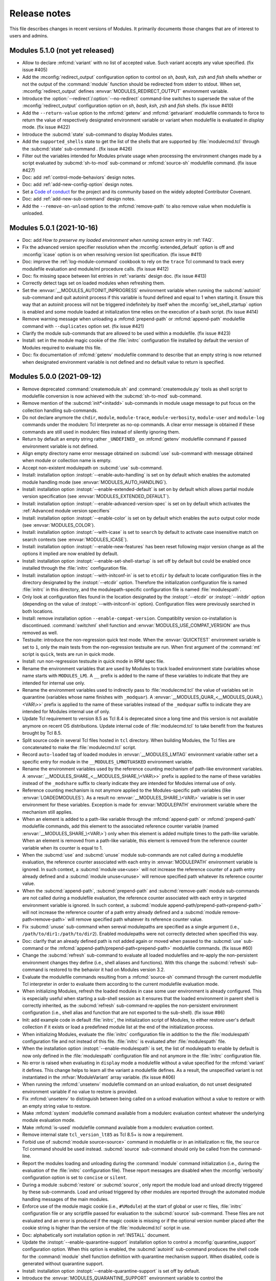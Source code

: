 .. _NEWS:

Release notes
=============

This file describes changes in recent versions of Modules. It primarily
documents those changes that are of interest to users and admins.

.. _5.1 release notes:

Modules 5.1.0 (not yet released)
--------------------------------

* Allow to declare :mfcmd:`variant` with no list of accepted value. Such
  variant accepts any value specified. (fix issue #405)
* Add the :mconfig:`redirect_output` configuration option to control on *sh*,
  *bash*, *ksh*, *zsh* and *fish* shells whether or not the output of the
  :command:`module` function should be redirected from stderr to stdout. When
  set, :mconfig:`redirect_output` defines :envvar:`MODULES_REDIRECT_OUTPUT`
  environment variable.
* Introduce the :option:`--redirect`/:option:`--no-redirect` command-line
  switches to supersede the value of the :mconfig:`redirect_output`
  configuration option on *sh*, *bash*, *ksh*, *zsh* and *fish* shells. (fix
  issue #410)
* Add the ``--return-value`` option to the :mfcmd:`getenv` and
  :mfcmd:`getvariant` modulefile commands to force to return the value of
  respectively designated environment variable or variant when modulefile is
  evaluated in *display* mode. (fix issue #422)
* Introduce the :subcmd:`state` sub-command to display Modules states.
* Add the ``supported_shells`` state to get the list of the shells that are
  supported by :file:`modulecmd.tcl` through the :subcmd:`state` sub-command .
  (fix issue #426)
* Filter out the variables intended for Modules private usage when processing
  the environment changes made by a script evaluated by :subcmd:`sh-to-mod`
  sub-command or :mfcmd:`source-sh` modulefile command. (fix issue #427)
* Doc: add :ref:`control-mode-behaviors` design notes.
* Doc: add :ref:`add-new-config-option` design notes.
* Set a `Code of conduct`_ for the project and its community based on the
  widely adopted Contributor Covenant.
* Doc: add :ref:`add-new-sub-command` design notes.
* Add the ``--remove-on-unload`` option to the :mfcmd:`remove-path` to also
  remove value when modulefile is unloaded.

.. _Code of conduct: https://github.com/cea-hpc/modules/blob/master/CODE_OF_CONDUCT.md


.. _5.0 release notes:

Modules 5.0.1 (2021-10-16)
--------------------------

* Doc: add *How to preserve my loaded environment when running screen* entry
  in :ref:`FAQ`.
* Fix the advanced version specifier resolution when the
  :mconfig:`extended_default` option is off and :mconfig:`icase` option is on
  when resolving version list specification. (fix issue #411)
* Doc: improve the :ref:`log-module-command` cookbook to rely on the ``trace``
  Tcl command to track every modulefile evaluation and module/ml procedure
  calls. (fix issue #412)
* Doc: fix missing space between list entries in :ref:`variants` design doc.
  (fix issue #413)
* Correctly detect tags set on loaded modules when refreshing them.
* Set the :envvar:`__MODULES_AUTOINIT_INPROGRESS` environment variable when
  running the :subcmd:`autoinit` sub-command and quit autoinit process if this
  variable is found defined and equal to 1 when starting it. Ensure this way
  that an autoinit process will not be triggered indefinitely by itself when
  the :mconfig:`set_shell_startup` option is enabled and some module loaded at
  initialization time relies on the execution of a bash script. (fix issue
  #414)
* Remove warning message when unloading a :mfcmd:`prepend-path` or
  :mfcmd:`append-path` modulefile command with ``--duplicates`` option set.
  (fix issue #421)
* Clarify the module sub-commands that are allowed to be used within a
  modulefile. (fix issue #423)
* Install: set in the module magic cookie of the :file:`initrc` configuration
  file installed by default the version of Modules required to evaluate this
  file.
* Doc: fix documentation of :mfcmd:`getenv` modulefile command to describe
  that an empty string is now returned when designated environment variable is
  not defined and no default value to return is specified.


Modules 5.0.0 (2021-09-12)
--------------------------

* Remove deprecated :command:`createmodule.sh` and :command:`createmodule.py`
  tools as shell script to modulefile conversion is now achieved with the
  :subcmd:`sh-to-mod` sub-command.
* Remove mention of the :subcmd:`init*<initadd>` sub-commands in module usage
  message to put focus on the collection handling sub-commands.
* Do not declare anymore the ``chdir``, ``module``, ``module-trace``,
  ``module-verbosity``, ``module-user`` and ``module-log`` commands under the
  modulerc Tcl interpreter as no-op commands. A clear error message is
  obtained if these commands are still used in modulerc files instead of
  silently ignoring them.
* Return by default an empty string rather ``_UNDEFINED_`` on :mfcmd:`getenv`
  modulefile command if passed environment variable is not defined.
* Align empty directory name error message obtained on :subcmd:`use`
  sub-command with message obtained when module or collection name is empty.
* Accept non-existent modulepath on :subcmd:`use` sub-command.
* Install: installation option :instopt:`--enable-auto-handling` is set on by
  default which enables the automated module handling mode (see
  :envvar:`MODULES_AUTO_HANDLING`).
* Install: installation option :instopt:`--enable-extended-default` is set on
  by default which allows partial module version specification (see
  :envvar:`MODULES_EXTENDED_DEFAULT`).
* Install: installation option :instopt:`--enable-advanced-version-spec` is
  set on by default which activates the :ref:`Advanced module version
  specifiers`
* Install: installation option :instopt:`--enable-color` is set on by default
  which enables the ``auto`` output color mode (see :envvar:`MODULES_COLOR`).
* Install: installation option :instopt:`--with-icase` is set to ``search``
  by default to activate case insensitive match on search contexts (see
  :envvar:`MODULES_ICASE`).
* Install: installation option :instopt:`--enable-new-features` has been reset
  following major version change as all the options it implied are now enabled
  by default.
* Install: installation option :instopt:`--enable-set-shell-startup` is set
  off by default but could be enabled once installed through the
  :file:`initrc` configuration file.
* Install: installation option :instopt:`--with-initconf-in` is set to
  ``etcdir`` by default to locate configuration files in the directory
  designated by the :instopt:`--etcdir` option. Therefore the initialization
  configuration file is named :file:`initrc` in this directory, and the
  modulepath-specific configuration file is named :file:`modulespath`.
* Only look at configuration files found in the location designated by the
  :instopt:`--etcdir` or :instopt:`--initdir` option (depending on the value
  of :instopt:`--with-initconf-in` option). Configuration files were
  previously searched in both locations.
* Install: remove installation option ``--enable-compat-version``.
  Compatiblity version co-installation is discontinued. :command:`switchml`
  shell function and :envvar:`MODULES_USE_COMPAT_VERSION` are thus removed as
  well.
* Testsuite: introduce the non-regression quick test mode. When the
  :envvar:`QUICKTEST` environment variable is set to ``1``, only the main
  tests from the non-regression testsuite are run. When first argument of the
  :command:`mt` script is ``quick``, tests are run in quick mode.
* Install: run non-regression testsuite in quick mode in RPM spec file.
* Rename the environment variables that are used by Modules to track loaded
  environment state (variables whose name starts with ``MODULES_LM``). A
  ``__`` prefix is added to the name of these variables to indicate that they
  are intended for internal use only.
* Rename the environment variables used to indirectly pass to
  :file:`modulecmd.tcl` the value of variables set in quarantine (variables
  whose name finishes with ``_modquar``). A
  :envvar:`__MODULES_QUAR_<__MODULES_QUAR_\<VAR\>>` prefix is applied to the
  name of these variables instead of the ``_modquar`` suffix to indicate they
  are intended for Modules internal use of only.
* Update Tcl requirement to version 8.5 as Tcl 8.4 is deprecated since a long
  time and this version is not available anymore on recent OS distributions.
  Update internal code of :file:`modulecmd.tcl` to take benefit from the
  features brought by Tcl 8.5.
* Split source code in several Tcl files hosted in ``tcl`` directory. When
  building Modules, the Tcl files are concatenated to make the
  :file:`modulecmd.tcl` script.
* Record ``auto-loaded`` tag of loaded modules in :envvar:`__MODULES_LMTAG`
  environment variable rather set a specific entry for module in the
  ``__MODULES_LMNOTUASKED`` environment variable.
* Rename the environment variables used by the reference counting mechanism
  of path-like environment variables. A
  :envvar:`__MODULES_SHARE_<__MODULES_SHARE_\<VAR\>>` prefix is applied to the
  name of these variables instead of the ``_modshare`` suffix to clearly
  indicate they are intended for Modules internal use of only.
* Reference counting mechanism is not anymore applied to the Modules-specific
  path variables (like :envvar:`LOADEDMODULES`). As a result no
  :envvar:`__MODULES_SHARE_\<VAR\>` variable is set in user environment for
  these variables. Exception is made for :envvar:`MODULEPATH` environment
  variable where the mechanism still applies.
* When an element is added to a path-like variable through the
  :mfcmd:`append-path` or :mfcmd:`prepend-path` modulefile commands, add this
  element to the associated reference counter variable (named
  :envvar:`__MODULES_SHARE_\<VAR\>`) only when this element is added multiple
  times to the path-like variable. When an element is removed from a path-like
  variable, this element is removed from the reference counter variable when
  its counter is equal to 1.
* When the :subcmd:`use` and :subcmd:`unuse` module sub-commands are not
  called during a modulefile evaluation, the reference counter associated with
  each entry in :envvar:`MODULEPATH` environment variable is ignored. In such
  context, a :subcmd:`module use<use>` will not increase the reference counter
  of a path entry already defined and a :subcmd:`module unuse<unuse>` will
  remove specified path whatever its reference counter value.
* When the :subcmd:`append-path`, :subcmd:`prepend-path` and
  :subcmd:`remove-path` module sub-commands are not called during a modulefile
  evaluation, the reference counter associated with each entry in targeted
  environment variable is ignored. In such context, a
  :subcmd:`module append-path/prepend-path<prepend-path>` will not increase
  the reference counter of a path entry already defined and a
  :subcmd:`module remove-path<remove-path>` will remove specified path
  whatever its reference counter value.
* Fix :subcmd:`unuse` sub-command when sereval modulepaths are specified as a
  single argument (i.e., ``/path/to/dir1:/path/to/dir2``). Enabled modulepaths
  were not correctly detected when specified this way.
* Doc: clarify that an already defined path is not added again or moved when
  passed to the :subcmd:`use` sub-command or the
  :mfcmd:`append-path/prepend-path<prepend-path>` modulefile commands. (fix
  issue #60)
* Change the :subcmd:`refresh` sub-command to evaluate all loaded modulefiles
  and re-apply the non-persistent environment changes they define (i.e., shell
  aliases and functions). With this change the :subcmd:`refresh` sub-command
  is restored to the behavior it had on Modules version 3.2.
* Evaluate the modulefile commands resulting from a :mfcmd:`source-sh` command
  through the current modulefile Tcl interpreter in order to evaluate them
  according to the current modulefile evaluation mode.
* When initializing Modules, refresh the loaded modules in case some user
  environment is already configured. This is especially useful when starting a
  sub-shell session as it ensures that the loaded environment in parent shell
  is correctly inherited, as the :subcmd:`refresh` sub-command re-applies the
  non-persistent environment configuration (i.e., shell alias and function
  that are not exported to the sub-shell). (fix issue #86)
* Init: add example code in default :file:`initrc`, the initialization script
  of Modules, to either restore user's default collection if it exists or load
  a predefined module list at the end of the initialization process.
* When initializing Modules, evaluate the :file:`initrc` configuration file in
  addition to the the :file:`modulespath` configuration file and not instead
  of this file. :file:`initrc` is evaluated after :file:`modulespath` file.
* When the installation option :instopt:`--enable-modulespath` is set, the
  list of modulepath to enable by default is now only defined in the
  :file:`modulespath` configuration file and not anymore in the :file:`initrc`
  configuration file.
* No error is raised when evaluating in ``display`` mode a modulefile without
  a value specified for the :mfcmd:`variant` it defines. This change helps to
  learn all the variant a modulefile defines. As a result, the unspecified
  variant is not instantiated in the :mfvar:`ModuleVariant` array variable.
  (fix issue #406)
* When running the :mfcmd:`unsetenv` modulefile command on an unload
  evaluation, do not unset designated environment variable if no value to
  restore is provided.
* Fix :mfcmd:`unsetenv` to distinguish between being called on a unload
  evaluation without a value to restore or with an empty string value to
  restore.
* Make :mfcmd:`system` modulefile command available from a modulerc evaluation
  context whatever the underlying module evaluation mode.
* Make :mfcmd:`is-used` modulefile command available from a modulerc
  evaluation context.
* Remove internal state ``tcl_version_lt85`` as Tcl 8.5+ is now a requirement.
* Forbid use of :subcmd:`module source<source>` command in modulefile or in an
  initialization rc file, the ``source`` Tcl command should be used instead.
  :subcmd:`source` sub-command should only be called from the command-line.
* Report the modules loading and unloading during the :command:`module`
  command initialization (i.e., during the evaluation of the :file:`initrc`
  configuration file). These report messages are disabled when the
  :mconfig:`verbosity` configuration option is set to ``concise`` or
  ``silent``.
* During a module :subcmd:`restore` or :subcmd:`source`, only report the
  module load and unload directly triggered by these sub-commands. Load and
  unload triggered by other modules are reported through the automated module
  handling messages of the main modules.
* Enforce use of the module magic cookie (i.e., ``#%Module``) at the start of
  global or user rc files, :file:`initrc` configuration file or any scriptfile
  passed for evaluation to the :subcmd:`source` sub-command. These files are
  not evaluated and an error is produced if the magic cookie is missing or if
  the optional version number placed after the cookie string is higher than
  the version of the :file:`modulecmd.tcl` script in use.
* Doc: alphabetically sort installation option in :ref:`INSTALL` document.
* Update the :instopt:`--enable-quarantine-support` installation option to
  control a :mconfig:`quarantine_support` configuration option. When this
  option is enabled, the :subcmd:`autoinit` sub-command produces the shell
  code for the :command:`module` shell function definition with quarantine
  mechanism support. When disabled, code is generated without quarantine
  support.
* Install: installation option :instopt:`--enable-quarantine-support` is set
  off by default.
* Introduce the :envvar:`MODULES_QUARANTINE_SUPPORT` environment variable to
  control the :mconfig:`quarantine_support` configuration option once Modules
  is installed. To enable the quarantine mechanism,
  :envvar:`MODULES_QUARANTINE_SUPPORT` should be set to ``1`` prior Modules
  initialization or :mconfig:`quarantine_support` configuration option should
  be set to ``1`` in the :file:`initrc` configuration file.
* Quarantine mechanism code in the Modules shell initialization scripts is now
  always defined and mechanism always applies if some environment variables
  are defined in :envvar:`MODULES_RUN_QUARANTINE`.
* Code in the :file:`modulecmd.tcl` script to restore environment variables
  put in quarantine is now always generated and applies if the
  :envvar:`__MODULES_QUARANTINE_SET` environment variable is set to ``1``.
  This variable is set by the Modules initialization script prior calling the
  :subcmd:`autoinit` sub-command or by the :command:`module` shell function if
  it has been generated with quarantine support enabled.
* Install: installation option :instopt:`--enable-silent-shell-debug-support`
  is set off by default.
* Code to silence shell debug properties in the Modules shell initialization
  scripts is now always defined and mechanism applies if
  :envvar:`MODULES_SILENT_SHELL_DEBUG` environment variable is set to ``1``.
* Code to silence shell debug properties in the :command:`module` shell
  function could now be enabled if :envvar:`MODULES_SILENT_SHELL_DEBUG` is set
  to ``1`` prior Modules initialization or if the
  :mconfig:`silent_shell_debug` configuration option is set to ``1`` in the
  :file:`initrc` configuration file.
* Doc: clarify TOC and title of :ref:`MIGRATING<MIGRATING>` document.
* Doc: extend description of Modules configuration steps of in :ref:`INSTALL`
  document.
* Doc: document :file:`initrc` and :file:`modulespath` configuration files in
  :ref:`module(1)` man page.
* Install: replace :file:`example.txt` by :file:`INSTALL.txt` guide in RPM.
* Doc/Install: rename ``diff_v3_v4`` document into :ref:`changes<changes>`.
* Doc: reorganize :ref:`changes` document to let room to describe Modules 5
  changes.


.. _4.8 release notes:

Modules 4.8.0 (2021-07-14)
--------------------------

* Introduce the :subcmd:`edit` sub-command that opens modulefile passed as
  argument in a text editor. Modulefile can be specified like with any other
  sub-command, leveraging defined symbolic versions, aliases or using advanced
  version specifiers.
* Add the :mconfig:`editor` configuration option to select the text editor to
  use with :subcmd:`edit` sub-command. When this option is set through the
  :subcmd:`config` sub-command, the :envvar:`MODULES_EDITOR` environment
  variable is set. The :instopt:`--with-editor` installation option controls
  the default value of :mconfig:`editor` configuration option. If not set at
  installation time, ``vi`` is set as default editor.
* Default value of :mconfig:`editor` configuration option is overridden by the
  :envvar:`VISUAL` or the :envvar:`EDITOR` environment variables, which are
  both in turn overridden by the :envvar:`MODULES_EDITOR` environment
  variable.
* Doc: fix :file:`modulecmd.tcl` internal state check in recipes example
  codes. (fix issue #396)
* The :ref:`Advanced module version specifiers` mechanism now allows the use
  of version range in version list (for instance ``mod@:1.2,1.4:1.6,1.8:``).
  Such specification helps to exclude specific versions. (fix issue #397)
* Install: fix installation scripts to allow building Modules when its
  repository is set as a git submodule. (fix issue #398)
* Doc: demonstrate in the :ref:`source-script-in-modulefile` recipe how to use
  the :mfcmd:`source-sh` command when software provide a specific
  initialization script for each shell it supports. (fix issue #399)
* When defining a shell function with the :mfcmd:`set-function` modulefile
  command, only export this function when using the Bash shell (using the
  ``export -f`` shell command) to make it available in sub-shell contexts.
  Shell function export is not supported on other kind of sh shell (sh, ksh
  and zsh). (fix issue #401)
* Doc: add :ref:`variants` design notes.
* Add the :mfcmd:`variant` modulefile command that enables to pass down
  arguments, specified when designating the module to evaluate, within
  modulefile evaluation context. This command defines a variant name and a
  list of allowed values. When evaluated, :mfcmd:`variant` instantiates an
  element in the :mfvar:`ModuleVariant` array whose name equals variant name
  and value is set with value specified for variant when module is designated.
  If specified value does not correspond to an allowed value or if no value
  is specified for variant an error is raised.
* Enhance the :ref:`Advanced module version specifiers` to handle variant
  specification following `Spack`_'s syntax (e.g., *name=value*). When the
  :mconfig:`advanced_version_spec` configuration is enabled, variant could be
  specified anywhere a module can be specified.
* Add the ``--default`` option to the :mfcmd:`variant` modulefile command to
  indicate the default value of the variant to apply when the designation of
  the evaluating module does not mention this variant.
* Add the ``--boolean`` option to the :mfcmd:`variant` modulefile command to
  indicate that the variant defined is of the Boolean type, thus no list of
  accepted value is expected.
* Enhance the :ref:`Advanced module version specifiers` to handle Boolean
  variant specification following `Spack`_'s syntax (e.g., *+name*, *~name*
  and *-name*). The *-name* syntax is not supported on :ref:`ml(1)` command as
  the minus sign already means to unload designated module.
* Accept any minus argument (*-word*) set after the sub-command name when the
  :mconfig:`advanced_version_spec` configuration is enabled and if sub-command
  accepts :ref:`Advanced module version specifiers` (like :subcmd:`load` or
  :subcmd:`unload` sub-commands). A *false* value may be set to Boolean
  variant this way.
* Add the :mconfig:`variant_shortcut` configuration option to define shortcut
  characters that could be used to specify and report module variants. Default
  value for this option could be set at installation time with the
  :instopt:`--with-variant-shortcut` option. No variant shortcut is defined by
  default. This value could be superseded by setting up the
  :mconfig:`variant_shortcut` option with :subcmd:`config` sub-command. Which
  sets the :envvar:`MODULES_VARIANT_SHORTCUT` environment variable.
* Enhance the :ref:`Advanced module version specifiers` to handle variant
  shortcut specification (e.g., *<shortcut>value*).
* Record in user loaded environment, with
  :envvar:`MODULES_LMVARIANT<__MODULES_LMVARIANT>` environment variable, the
  value specified for the variants defined in the loaded modulefiles and their
  properties (if it is a Boolean variant and if the value set is the default
  one).
* Add the ``variant`` element in the allowed value list of the
  :mconfig:`list_output` and :mconfig:`list_terse_output` configuration
  options. Set this new element in the default value list of the
  :mconfig:`list_output` option. When set, the variant defined for loaded
  modules are reported on module :subcmd:`list` command output.
* Add the ``va`` color key in default light and dark color palettes to
  graphically enhance the report of variant value.
* Update the key section to explain on :subcmd:`list` sub-command output the
  reported variant elements (*name=value*, *+name*, *-name* or
  *<shortcut>value*)
* Record variant specification of loaded modules when saving collections and
  reload specified variants when restoring these collections.
* When :mconfig:`collection_pin_version` configuration is disabled, only
  record in collections the variants whose value is not the default one.
* Update module designation in error, warning or informational messages to
  report variant specification enclosed in curly braces (*{}*), enclose module
  name and version or variant specification in single quotes (*''*) if they
  contain a space character and highlight the module designation in report
  message if configured.
* Introduce the :mfcmd:`getvariant` modulefile command to query for currently
  evaluating module the value of a given variant name.
* When translating the ``@loaded`` version specifier also retrieve the variant
  specified for corresponding loaded module.
* Update hide, forbid and tag mechanisms to apply them only if they match
  selected module variant.
* Any variant defined in module specification passed as argument to search
  sub-commands (:subcmd:`avail`, :subcmd:`whatis`, :subcmd:`is-avail`,
  :subcmd:`path` and :subcmd:`paths`) is ignored.
* Raise an error if a variant named ``version`` is declared in a modulefile to
  let room for the future implementation of this specific variant.
* Doc: describe in the :ref:`changes` document argument handling change on
  :mfcmd:`setenv` since v3.2. (fix issue #402)
* Introduce the :subcmd:`try-load` sub-command which like :subcmd:`load`
  sub-command tries to load the modulefile passed as argument, but does not
  complain if this modulefile cannot be found. (fix issue #392)
* Init: fix stderr redirection in fish shell initialization script, now that
  use of the ``^`` character to redirect stderr is disabled by default (fish
  >=3.3).
* Protect quarantine mechanism code from ``rcexpandparam`` Zsh option when
  initializing the :command:`module` command on this shell. (fix issue #403)


.. _4.7 release notes:

Modules 4.7.1 (2021-04-06)
--------------------------

* Doc: clarify the license terms used by the project. (fix issue #389)
* Align all files from the Modules project under the GPLv2+ license. Scripts
  and libraries that were previously licensed with GPLv3+ have been moved to
  GPLv2+ with the consent of their respective copyright holders. (fix issue
  #389)
* Revert "Install: have :file:`configure` script assume the ``.`` dot
  directory when invoked without the prepended ``./``" as consent was not
  obtained from author to relicense the contribution to GPLv2+.
* Doc: fixes few typos in :ref:`module(1)` and :ref:`modulefile(4)`.
* Update the :subcmd:`sh-to-mod` mechanism to support version 3.2 of the fish
  shell. Fish 3.2 introduces the ``.`` builtin command that should be
  regexp-escaped when determining the shell functions or aliases defined by
  the script analyzed by :subcmd:`sh-to-mod`.
* Vim: update addon files to highlight modulefile variables
  :mfvar:`ModuleTool`, :mfvar:`ModuleToolVersion` and
  :mfvar:`ModulesCurrentModulefile`.
* Doc: update the description and default value of the
  :instopt:`--with-dark-background-colors` and
  :instopt:`--with-light-background-colors` installation options.
* Doc: add description of changes that occurred on versions 4.6 and 4.7 for
  the :instopt:`--with-dark-background-colors` and
  :instopt:`--with-light-background-colors` installation options and for the
  :envvar:`MODULES_COLORS` environment variable.
* Doc: correct the default value of the :instopt:`--with-tag-abbrev`
  installation option.
* Doc: add :ref:`sticky-modules-rcp` cookbook recipe.


Modules 4.7.0 (2021-02-19)
--------------------------

* Doc: simplify TOC of :ref:`MIGRATING` document
* Add the :mfvar:`ModuleTool` and :mfvar:`ModuleToolVersion` Modules
  variables to determine during modulefile or modulerc evaluation the name and
  version of the *module* implementation currently in use.
* Introduce the :mfcmd:`versioncmp` modulefile command to compare two version
  strings passed as argument.
* Enable the use of wildcard character to designate multiple directories at
  once in :file:`modulespath` configuration file. (fix issue #125)
* Distinguish aliases from symbolic versions in
  :envvar:`MODULES_LMALTNAME<__MODULES_LMALTNAME>` environment variable.
  Prefix these alias entries with the ``al|`` string.
* Fetch modulefile modification time only if required by :subcmd:`list`
  sub-command display format.
* Use symbolic versions recorded in environment, with
  :envvar:`MODULES_LMALTNAME<__MODULES_LMALTNAME>` variable, to report the
  symbols applying to loaded modules on :subcmd:`list` sub-command. Modulerc
  files are not evaluated anymore when performing a module list.
* Move the definition of the :envvar:`FPATH` environment variable for Modules
  initialization on ksh shell from the initialization script of this shell to
  the resulting output of the :subcmd:`autoinit` sub-command.
* Introduce the :mconfig:`shells_with_ksh_fpath` configuration option to
  define a list of shell where to ensure that any ksh sub-shell will get the
  module function defined by use of the :envvar:`FPATH` environment variable.
  When the :mconfig:`shells_with_ksh_fpath` option is set through the
  :subcmd:`config` sub-command, the :envvar:`MODULES_SHELLS_WITH_KSH_FPATH`
  environment variable is set. Accepted values are a list of shell among *sh*,
  *bash*, *csh*, *tcsh* and *fish* separated by colon character (``:``).
* Add the :mconfig:`implicit_requirement` configuration option to control
  whether a prereq or a conflict requirement should be implicitly set onto
  modules respectively specified on :mfcmd:`module load<module>` or
  :mfcmd:`module unload<module>` commands in modulefile. Default value for
  this option could be set at configure time with the
  :instopt:`--enable-implicit-requirement` option (enabled by default). This
  value could be superseded by setting up the :mconfig:`implicit_requirement`
  option with :subcmd:`config` sub-command. Which sets the
  :envvar:`MODULES_IMPLICIT_REQUIREMENT` environment variable. (fix issue
  #260)
* Add the ``--not-req`` option to the :mfcmd:`module` modulefile command to
  inhibit for its ``load`` and ``unload`` sub-commands the definition of a
  prereq or conflict requirement onto specified modules.
* Add the ``lpopState`` and ``currentState`` procedures to respectively remove
  or return the last entry from the list of values of a given state.
* Add the ``topState`` and ``depthState`` procedures to respectively return
  the first element from or the number of elements in the list of values of a
  given state.
* Remove the pre-definition of runtime states with no specific property. These
  basic states are defined on-the-fly which implied they are not reported on a
  :subcmd:`module config --dump-state<config>` command unless if instanciated.
* Introduce the ``loaded`` symbolic version among advanced version specifiers
  (e.g. ``foo@loaded``) to designate the currently loaded version of specified
  module. (fix issue #366)
* Doc: add *Module tags* design notes.
* Report tags applying to the modules returned by the :subcmd:`avail`
  sub-command. Adapt the regular, terse and JSON output styles to report these
  tags along the module they are attached to (enclosed in ``<>``). Reported
  tags currently are states that apply to modules: ``auto-loaded``,
  ``forbidden``, ``hidden``, ``loaded``, ``nearly-forbidden``, ``sticky`` and
  ``super-sticky``.
* Record tags applying to each loaded module in the
  :envvar:`MODULES_LMTAG<__MODULES_LMTAG>` environment variable to make this
  information persist after module being loaded.
* Report tags applying to the loaded modules returned by the :subcmd:`list`
  sub-command. Adapt the regular and JSON output styles to report these tags
  along the module they are attached to (enclosed in ``<>``). Reported tags
  currently are states applying to loaded modules: ``auto-loaded``,
  ``hidden-loaded``, ``nearly-forbidden``, ``sticky`` and ``super-sticky``.
* Introduce the :mfcmd:`module-info tags<module-info>` modulefile command to
  query the tags that apply to the currently evaluated modulefile.
* Add the :mfcmd:`module-tag` modulefile command to associate tag to
  designated modulefile. Those tags are reported on :subcmd:`avail` and
  :subcmd:`list` sub-commands along the module they are attached to.
  :mfcmd:`module-tag` supports the advanced module version specifier syntax.
* Add the :mconfig:`tag_abbrev` configuration option to define abbreviated
  strings for module tags and use these abbreviations instead of tag names
  when reporting tags on :subcmd:`avail` and :subcmd:`list` command results.
  Default value for this option could be set at configure time with the
  :instopt:`--with-tag-abbrev` option. By default the following abbreviations
  are set: ``aL`` for *auto-loaded*, ``F`` for *forbidden*, ``H`` for
  *hidden*, ``H`` for *hidden-loaded*, ``L`` for *loaded*, ``nF`` for
  *nearly-forbidden*, ``S`` for *sticky*, ``sS`` for *super-sticky*. This
  value could be superseded by setting up the :mconfig:`tag_abbrev` option
  with :subcmd:`config` sub-command. Which sets the
  :envvar:`MODULES_TAG_ABBREV` environment variable.
* A Select Graphic Rendition (SGR) code can be associated to module tag names
  or abbreviation strings in the color palette to graphically render these
  tags over the module name they are associated to. The default light and dark
  color palettes have been updated to set a color code for all basic module
  tags. When a color code is set for a tag, it is then graphically rendered
  over the module names and not reported along module name by its tag name or
  abbreviation. When multiple colored tags apply to a given module, each tag
  is graphically rendered over a sub-part of the module name.
* Add the :mconfig:`tag_color_name` configuration option to designate module
  tags whose graphical rendering should be applied to their own name or
  abbreviation rather than over the module name they are attached to.
  Default value for this option could be set at configure time with the
  :instopt:`--with-tag-color-name` option (empty by default). This value could
  be superseded by setting up the :mconfig:`tag_color_name` option with
  :subcmd:`config` sub-command. Which sets the
  :envvar:`MODULES_TAG_COLOR_NAME` environment variable.
* Add the ``--hidden-loaded`` option to the :mfcmd:`module-hide` modulefile
  command that indicates module should be hidden once loaded. When set, the
  ``hidden-loaded`` module tag applies to module specification set on
  :mfcmd:`module-hide` command.
* Do not report on :subcmd:`list` sub-command results the loaded modules
  associated with the ``hidden-loaded`` tag, unless if the :option:`--all`
  option is set.
* Doc: add an ``hidden-loaded`` example in the *Hide and forbid modules*
  cookbook recipe.
* Introduce the ``verbose2`` verbosity level between ``verbose`` and ``trace``
  levels. Verbose2 mode can be enabled by setting the :mconfig:`verbosity`
  config to the ``verbose2`` value or by using the :option:`-v` command-line
  switch twice.
* Do not report the load, unload or switch of modules set ``hidden-loaded`` if
  these modules have been loaded, unloaded or switched automatically. Unless
  the verbosity mode is set to ``verbose2`` or any higher level or if any
  specific messages have to be reported for these module evaluations.
* Report when trying to load a module which is already loaded or when trying
  to unload a module which is not loaded in case the verbosity mode is set to
  ``verbose2`` or any higher level. (fix issue #187)
* Doc: improve readability of version 4 improvements in :ref:`changes`
  document.
* Introduce stickyness: module tagged ``sticky`` with :mfcmd:`module-tag`
  command cannot be unloaded unless if the unload is forced or if the module
  is reloaded. (fix issue #269)
* Introduce super-stickyness: module tagged ``super-sticky`` with
  :mfcmd:`module-tag` command cannot be unloaded even if the unload is forced
  unless if the module is reloaded. (fix issue #269)
* Allow swap of sticky or super-sticky modules by another modulefile version
  if stickyness definition applies to module parent name. E.g., *foo/1.0* can
  be swapped by *foo/2.0* if sticky tag applies to *foo*.
* When forcing purge with a :subcmd:`purge --force<purge>` sub-command, also
  unload the modules that are depended by unloadable modules.
* Doc: improve readability of Modules installation configuration in
  :ref:`INSTALL` document and enable hypertext reference to these elements.
* Doc: improve readability of module command configuration option in
  :ref:`module(1)` document and enable hypertext reference to these elements.
* Doc: describe in HTML documentation when installation options, module
  command configuration options and options of modulefile command or module
  sub-command were introduced.
* Doc: update HTML documentation Table Of Content.
* Doc: improve markup of module sub-commands, modulefile commands,
  installation option, module configuration option across documentation.
* Doc: colorize terminal output examples in :ref:`MIGRATING` document.
* Abort modulefile read if first file content chunk does not start with the
  ``#%Module`` magic cookie. (fix issue #375)
* Install: add installation option :instopt:`--enable-new-features` that
  enables all at once the installation options that are disabled by default
  due to the substantial behavior changes they imply.
* Add a *Key* section at the end of :subcmd:`avail` and :subcmd:`list`
  sub-commands to explain the meaning of graphical renditions or of elements
  set in parentheses or chevrons along module name.
* Fix output of :subcmd:`avail` and :subcmd:`list` sub-commands on very small
  termminal width. (fix issue #378)
* Add :mconfig:`mcookie_version_check` configuration to define if version set
  in modulefile magic cookie should be checked against :command:`module`
  current version to determine if modulefile can be evaluated. The new
  configuration, which is enabled by default, can be set at installation time
  with configure option :instopt:`--enable-mcookie-version-check` or can be
  superseded later on with the :envvar:`MODULES_MCOOKIE_VERSION_CHECK`
  environment variable. (fix issue #377)
* Fix output of modulefile evaluation error stack trace on very small terminal
  width. (fix issues #379 and #381)
* Correct :subcmd:`config` sub-command to set :mconfig:`nearly_forbidden_days`
  configuration. (fix issue #380)
* Init: reduce usage of helper variables in :file:`bash_completion` and
  :file:`tcsh_completion` that are showing up in the output of the shell's
  ``set`` command. (fix issue #382 with contribution from Colin Marquardt)
* Consider modulepath starting with a reference to an environment variable as
  absolute. (fix issue #376)
* Consider the :subcmd:`module load<load>` performed in the user or the global
  RC file like load commands issued from initialization RC file. (fix issue
  #372)
* Install: have :file:`configure` script assume the ``.`` dot directory when
  invoked without the prepended ``./``. (contribution from R.K. Owen)
* Install: disable the Makefile rules to build the HTML documentation in case
  if the documentation is found pre-built in the dist archive.
* Install: do not flag documentation as pre-built if :file:`configure` script
  is ran another time after building docs.
* Restrict the value accepted by :mconfig:`nearly_forbidden_days`
  configuration and :instopt:`--with-nearly-forbidden-days` installation
  option to integers comprised between 0 and 365.
* Install: color *ERROR* and *WARNING* message headers produced by
  :file:`configure` script if output is sent to a terminal.
* Install: split error messages produced by :file:`configure` script over an
  additional line when too long.
* Doc: add *Output configuration* design notes.
* Introduce the :mconfig:`avail_output` and :mconfig:`avail_terse_output`
  configuration options to define the content to report in addition to the
  available module names respectively for :subcmd:`avail` sub-command regular
  and terse output modes. Excepted value for these configuration options is a
  colon separated list of elements to report. Default value is
  ``modulepath:alias:dirwsym:sym:tag:key`` for :mconfig:`avail_output` and
  ``modulepath:alias:dirwsym:sym:tag`` for :mconfig:`avail_terse_output`.
  These values can be changed at installation time respectively with the
  :instopt:`--with-avail-output` and :instopt:`--with-avail-terse-output`
  options. These values can then be superseded by using the :subcmd:`config`
  sub-command which sets the :envvar:`MODULES_AVAIL_OUTPUT` and
  :envvar:`MODULES_AVAIL_TERSE_OUTPUT` environment variables.
* Introduce the :mconfig:`list_output` and :mconfig:`list_terse_output`
  configuration options to define the content to report in addition to the
  available module names respectively for :subcmd:`list` sub-command regular
  and terse output modes. Excepted value for these configuration options is a
  colon separated list of elements to report. Default value is
  ``header:idx:sym:tag:key`` for :mconfig:`list_output` and ``header`` for
  :mconfig:`list_terse_output`. These values can be changed at installation
  time respectively with the :instopt:`--with-list-output` and
  :instopt:`--with-list-terse-output` options. These values can then be
  superseded by using the :subcmd:`config` sub-command which sets the
  :envvar:`MODULES_LIST_OUTPUT` and :envvar:`MODULES_LIST_TERSE_OUTPUT`
  environment variables.
* Add the :option:`--output`/:option:`-o` command-line switches to supersede
  the output configuration of :subcmd:`avail` or :subcmd:`list` sub-commands
  on their regular or terse output modes.
* Remove the ``avail_report_dir_sym`` and ``avail_report_mfile_sym`` locked
  configuration options whose behaviors can now be obtained by respectively
  adding the ``dirwsym`` and ``sym`` elements to the :mconfig:`avail_output`
  or :mconfig:`avail_terse_output` configuration options.
* When ``modulepath`` is omitted from the content to report on :subcmd:`avail`
  sub-command, available modules collected from global/user rc and enabled
  modulepaths are aggregated and reported all together.
* Install: print generated file names rather commands executed to generate
  these files on Makefile build targets. Output obtained when building Modules
  is this way simplified. When option ``V=1`` is passed to ``make``, the
  verbose mode is enabled and run commands are shown. The simplified ``make``
  output does not apply to the install, test and clean targets or any target
  similar to them.
* Install: fix configure and build files of Modules Tcl extension library to
  make them compatible with autoconf >=2.69.
* Script: correctly detect previous Modules version number released from a
  side git branch on :command:`mpub` command.
* Install: align RPM spec file syntax with spec file used on Fedora. Add
  missing build dependency on ``make`` package. Also remove obsolete ``Group``
  RPM tag.
* Add the :mconfig:`term_width` configuration option to set the width of the
  output. This configuration option is set to ``0`` by default, which means
  that the output width is the full terminal width. The
  :option:`--width`/:option:`-w` command line switches are added to supersede
  the value of the configuration option. (fix issue #359 with contribution
  from Anaïs Gaertner)
* Doc: add a *Get Modules* section in :ref:`INSTALL` document to provide
  download links for Modules' sources. (fix issue #387)


.. _4.6 release notes:

Modules 4.6.1 (2020-11-14)
--------------------------

* Lib: implement ``initStateClockSeconds`` as a Tcl command in
  libtclenvmodules to provide an optimized way to retrieve current Epoch time.
* Lib: implement ``parseDateTimeArg`` as a Tcl command in libtclenvmodules to
  provide an optimized way to convert a datetime string into an Epoch time.
* When full module specification is equal to ``@``, raise an error as no
  module name is provided. (fix issue #362)
* Optimize internal recording of hidden module and tag specification when
  parsing modulerc files in order to reduce the time taken to test if a given
  module is hidden or if a given tag applies to it.
* Script: add the ability to select the benchmark test to perform on
  :command:`mb` utility.
* Doc: add *Use new features without breaking old module command* cookbook
  recipe
* Doc: rework option description for :mfcmd:`module-hide` and
  :mfcmd:`module-forbid` commands in :ref:`modulefile(4)` document.
* Doc: describe in :ref:`changes` document that shell special characters like
  backticks are escaped when used in values starting Modules 4.0. (fix issue
  #365)
* Doc: make the ENVIRONMENT section from :ref:`modulefile(4)` man page point
  to the ENVIRONMENT section of :ref:`module(1)` man page.
* Fix :subcmd:`clear` sub-command to unset the
  :envvar:`MODULES_LMSOURCESH<__MODULES_LMSOURCESH>` environment variable.
  (fix issue #367)
* Correctly return on :subcmd:`avail` sub-command a symbolic version defined
  in a global RC file when specifically searched. (fix issue #368)
* Fix module hiding resolution for symbolic versions defined in a global RC
  file when :mfcmd:`module-hide` statements are set in the modulepath where
  the modulefiles targeted by these symbols are located. (fix issue #369)
* When a module fails to unload during a :subcmd:`purge` sub-command, preserve
  loaded the modules it requires to keep environment consistent. (fix issue
  #370)
* Doc: add *Hide and forbid modules* cookbook recipe.


Modules 4.6.0 (2020-09-16)
--------------------------

* Rework internal state handling to gather all state definitions in a global
  array and use the same initialization and retrieval procedure, named
  ``getState``, for all these states.
* Add the ``setState``, ``unsetState``, ``lappendState``, ``isStateDefined``
  and ``isStateEqual`` procedures to provide unified ways to set or check the
  value of state.
* Introduce the :subcmd:`sh-to-mod` sub-command, to evaluate shell script and
  determine the environment changes it does. Corresponding modulefile
  content is outputted as a result. Changes on environment variables, shell
  aliases, shell functions and current working directory are tracked. The
  following shells are supported: sh, dash, csh, tcsh, bash, ksh, ksh93, zsh
  and fish.
* Doc: add *Source shell script in modulefile* design notes.
* Introduce the :mfcmd:`source-sh` modulefile command, to evaluate shell
  script and apply resulting environment changes through modulefile commands.
  When a modulefile using :mfcmd:`source-sh` modulefile command is loaded, the
  modulefile commands resulting from shell script evaluation are recorded in
  the :envvar:`MODULES_LMSOURCESH<__MODULES_LMSOURCESH>` environment variable
  to be able to undo these environment changes when modulefile is unloaded and
  to report the modulefile commands used when modulefile is displayed. The
  same kind of environment changes than the :subcmd:`sh-to-mod` sub-command
  are tracked. The same list of shells than :subcmd:`sh-to-mod` sub-command
  are supported. (fix issue #346)
* Doc: add *Source shell script in modulefile* cookbook recipe.
* Doc: embed new Modules logo on website, online README and documentation
  portal.
* Install: disable by default the build of Modules compatibility version. From
  now on, option :instopt:`--enable-compat-version` has to be set to trigger
  this build.
* Introduce the ``username`` sub-command to the :mfcmd:`module-info`
  modulefile command to get the username of the user currently running
  :file:`modulecmd.tcl` or to test a string passed as argument corresponds to
  this username.
* Introduce the ``usergroups`` sub-command to the :mfcmd:`module-info`
  modulefile command to get all the groups of the user currently running
  :file:`modulecmd.tcl` or to test a string passed as argument corresponds to
  one of these groups.
* Doc: improve markup of :ref:`NEWS` and :ref:`MIGRATING` documents starting
  from this 4.6 version to enable references to module sub-commands, command
  line switches, environment variables and modulefile Tcl commands.
* Use inclusive terminology to eliminate *master* and *slave* terms as much as
  possible from code source and documentation.
* Doc: use a versioned magic cookie in examples that demonstrate new
  modulefile features. (fix issue #349)
* Introduce the :instopt:`--enable-multilib-support` configure option to add
  mechanism in :file:`modulecmd.tcl` to look at an alternative location to
  find the Modules Tcl extension library in case this library cannot be found
  at its main location.
* Lib: remove *fetch_hidden* argument from ``getFilesInDirectory`` procedure
  of Modules Tcl extension library.
* Doc: add *Hide or forbid modulefile* design notes.
* Add the :mfcmd:`module-hide` modulefile command, to dynamically hide
  modulefile, module alias or symbolic version matching passed specification.
  When hidden, a modulefile, an alias or a symbolic version is not reported
  nor selected unless referred by its exact name, like for module whose name
  or version starts with a dot character. :mfcmd:`module-hide` supports the
  advanced module version specifiers. (fix issue #202)
* Add option ``--soft`` to the :mfcmd:`module-hide` modulefile command to
  introduce a soften level of camouflage: modules targeted by such hide
  directive are made visible as soon as their root name is part of search
  query.
* Add option ``--hard`` to the :mfcmd:`module-hide` modulefile command to
  introduce a hardened level of camouflage: modules targeted by such hide
  directive keep being hidden even if they are fully matched by search query.
* Do not report among :subcmd:`whatis` search result the modulefiles with
  version name prefixed by a dot character and targeted by a symbolic version
  unless if they are precisely searched.
* When a loading module has hidden alternative names (hidden due to their
  name or version starting with a dot character or because they match a
  :mfcmd:`module-hide` statement), these alternative names are not recorded in
  environment unless if they are not hard-hidden and if they have been used in
  query to select loading module.
* On :subcmd:`avail` sub-command, remove hidden symbolic versions from the
  list to display along modulefile or directory they target, unless these
  symbols are not hard-hidden and are used in query to search modules.
* When the :option:`--default` filter of :subcmd:`avail` sub-command is set,
  unhide all the *default* symbolic versions or modules targeted by these
  symbols unless if they are hard-hidden.
* Define the *default* and *latest* automatic symbolic versions only if
  relative module name matches search query to ensure all elements for this
  module have been processed prior assigning the symbols.
* In case a symbolic version is transitively applied toward a modulefile, like
  for instance when this symbol is first set onto a directory, record the
  resolution of each transitively applied symbol. By doing so, a module
  :subcmd:`load` tentative using the transitively applied symbolic version
  will now correctly resolve to the modulefile targeted by symbol.
* Fix use of the advanced version specifiers in arguments to the
  :mfcmd:`is-avail` modulefile command.
* Introduce the :option:`--all`/:option:`-a` option for :subcmd:`avail`,
  :subcmd:`aliases`, :subcmd:`whatis` and :subcmd:`search` sub-commands, to
  include in the search process all hidden modulefiles, module aliases or
  symbolic versions. Hard-hidden modules stay hidden even if
  :option:`--all`/:option:`-a` option is used.
* Add the :mfcmd:`module-forbid` modulefile command, to dynamically forbid
  evaluation of modulefile matching passed specification. When forbidden, a
  module cannot be loaded and an access error is obtained when trying to
  evaluate them. :mfcmd:`module-forbid` supports the advanced module version
  specifiers.
* Add ``--not-user`` and ``--not-group`` options to :mfcmd:`module-hide` and
  :mfcmd:`module-forbid` modulefile commands to ignore hiding or forbidding
  definition if current user is respectively part of specified username list
  or member of one of specified group list.
* Add ``--before`` and ``--after`` options to :mfcmd:`module-hide` and
  :mfcmd:`module-forbid` modulefile commands to ignore hiding or forbidding
  definition respectively after and before a specified date time. Accepted
  date time format is ``YYYY-MM-DD[THH:MM]``.
* Add ``--message`` option to :mfcmd:`module-forbid` modulefile command to
  supplement the error message obtained when trying to evaluate a forbidden
  module.
* When a module that will soon be forbidden (as the date limit specified on
  the ``--after`` option of a matching :mfcmd:`module-forbid` command is near)
  is evaluated, warn user this module access will soon be denied.
* The range of time the above warning appears can be controlled with the
  :mconfig:`nearly_forbidden_days` configuration option, whose value equals to
  the number of days prior the module starts to be forbidden. This
  configuration is set to ``14`` (days) by default and this value can be
  controlled at :file:`configure` time with
  :instopt:`--with-nearly-forbidden-days` option. When the
  :mconfig:`nearly_forbidden_days` configuration is set through the
  :subcmd:`config` sub-command, the :envvar:`MODULES_NEARLY_FORBIDDEN_DAYS`
  environment variable is set.
* Add ``--nearly-message`` option to :mfcmd:`module-forbid` modulefile command
  to supplement the warning message obtained when evaluating a nearly
  forbidden module.
* Add the ``debug2`` verbosity level, to report each call of
  :file:`modulecmd.tcl` internal procedures in addition to debug messages.
  Debug2 mode can be enabled by setting the :mconfig:`verbosity` config to the
  ``debug2`` value or by using the :option:`-D` command-line switch twice.
* Install: look for ``make`` rather ``gmake`` on MinGW and build library with
  a ``.dll`` extension on this platform.
* Add the ``trace`` verbosity level, to report details on module searches,
  resolutions, selections and evaluations. Trace mode can be enabled by
  setting the ``verbosity`` config to the ``trace`` value or by using the
  :option:`-T`/:option:`--trace` command-line switches.
* Introduce the ``tr`` key in the color palette to specifically render trace
  messages. Default value for ``tr`` key is ``2`` (decreased intensity).
* When trying to set an environment variable to an empty value on the Windows
  platform, unset this environment variable instead to cope with the
  underlying OS behavior.


.. _4.5 release notes:

Modules 4.5.3 (2020-08-31)
--------------------------

* Install: take into account the ``--build``, ``--host``, ``--target``,
  ``--enable-dependency-tracking`` and ``--disable-dependency-tracking``
  configure options to transmit them to the :file:`configure` scripts of
  Modules Tcl extension library and Modules compatibility version. (fix issue
  #354)
* Install: ignore some regular options of an Autoconf :file:`configure` script
  that are useless for this project but usually implied in build macros (like
  RPM ``%configure`` macro).
* Install: ignore unsupported ``--enable-*`` and ``--with-*`` options on
  :file:`configure` script rather raise an error and add support to define
  environment variable and build system type as :file:`configure` script
  arguments to comply with `GNU configuration recommendations`_.
* Install: fix :file:`modulecmd` pre-alternatives check in RPM spec file.
* Install: use ``%make_build`` and ``%make_install`` macros in RPM spec file.
* When :mfcmd:`module switch<module>` command is used in modulefile, do not
  state when processing it a conflict over switched-off module if its
  specification on the ``module switch`` command also matches switched-on
  module's specification. Allow this way the replacement of any loaded version
  of a module for a specific one required by currently loading module. (fix
  issue #355)
* Correctly report failed attempts to load module requirements expressed with
  advanced version specifiers. (fix issue #356)

.. _GNU configuration recommendations: https://www.gnu.org/prep/standards/html_node/Configuration.html


Modules 4.5.2 (2020-07-30)
--------------------------

* Init: :subcmd:`list` and :subcmd:`source` sub-commands do not take available
  modules as argument in fish completion script.
* Init: fix option list for :subcmd:`search` sub-command in bash completion
  script.
* Fix double error counter increase when modulefile evaluation breaks.
* Install: adapt :file:`configure` script to pass to the :file:`configure`
  script of Modules compatibility version only a subset of the options it
  supports (most commonly used options).
* Install: raise an error when an unknown option is passed to
  :file:`configure` script rather silently ignore it. (fix issue #348)
* Install: enable the definition of installation directory options of
  :file:`configure` script with the ``--option value`` syntax in addition to
  the ``--option=value`` syntax. (fix issue #348)
* Doc: alphabetically sort sub-commands of :mfcmd:`module-info` modulefile Tcl
  command in :ref:`modulefile(4)` document.
* Script: clean previously built environment-modules RPMs in :command:`mrel`.
* Clearly separate quarantine variable definition from tclsh binary on
  :file:`modulecmd.tcl` evaluated command call in ``_module_raw`` function for
  *sh*, *bash*, *ksh* and *zsh* shells. (fix issue #350)
* Doc: clarify in documentation index that Environment Modules should not be
  confused with language-specific modules. (contribution from Rob Hurt)
* Adapt conflict detection tests to ensure a module loaded by its full
  pathname will not detect itself as a conflict when declaring a reflexive
  conflict. (fix issue #352)
* Adapt the :command:`mrel` and :command:`mpub` commands to produce new
  Modules release from a *vZ.Y.x* git branch rather than from the repository
  main branch.


Modules 4.5.1 (2020-06-01)
--------------------------

* Install: consistently output Makefile warning messages on stderr.
* Script: add the ``mrel`` script, that automates build of the Modules release
  files and performs tests over these distribution files to guaranty their
  correctness.
* Script: add the ``mpub`` script, that automates Modules new release
  publishing over git repositories and websites.
* Install: remove project-specific tools from git repository export thus from
  release distribution files.
* Disable pager when ``clear`` sub-command is called from ``ml`` shortcut
  command. (fix issue #338)
* In case a modulefile evaluation fails, environment context prior this failed
  evaluation is restored. Fix environment variable restoration mechanism to
  keep the link that monitors and updates environment variable array ``env``
  in every Tcl sub-interpreters. (fix issue #340)
* Ensure environment variable change at the Tcl interpreter level is
  propagated to every sub-interpreters used to evaluate modulefiles or
  modulercs. (fix issue #342)
* Use absolute path to load Modules Tcl extension library. (fix issue #344
  with contribution from Roy Storey)
* Fix formatting of error stack trace not to look for internal commands to
  withdraw if start-up stack pattern cannot be matched.


Modules 4.5.0 (2020-04-07)
--------------------------

* Doc: fix typos and grammar mistakes on :ref:`module(1)`,
  :ref:`modulefile(4)` and :ref:`changes` documents. (contribution from Colin
  Marquardt)
* Doc: update cookbook recipes to highlight code of the Tcl scripts included.
  (contribution from Colin Marquardt)
* Doc: improve markup of :ref:`module(1)`, :ref:`modulefile(4)` and
  :ref:`changes` documents to enable references to module sub-commands,
  command line switches, environment variables and modulefile Tcl commands.
  (contribution from Colin Marquardt)
* Doc: alphabetically sort module sub-commands, command-line switches,
  environment variables and modulefile Tcl commands in :ref:`module(1)` and
  :ref:`modulefile(4)` documents.
* Introduce the ``ml`` command, a handy frontend to the ``module`` command.
  ``ml`` reduces the number of characters to type to trigger ``module``. With
  no argument ``ml`` is equivalent to ``module list``, ``ml mod`` corresponds
  to ``module load mod`` and ``ml -mod`` means ``module unload mod``. Multiple
  modules to either load or unload can be combined on a single command. ``ml``
  accepts all command-line switches and sub-commands accepted by ``module``
  command. ``ml`` command is defined by default. Its definition can be
  controlled at ``./configure`` time with :instopt:`--enable-ml` option or
  later on with :mconfig:`ml` configuration option (which defines
  ``MODULES_ML`` environment variable when set).
* Fix module sub-command abbreviation match to ensure passed abbreviated
  form fully match sub-command, not only its minimal abbreviated form. As an
  example, ``lod`` or ``loda`` do not match anymore the ``load``
  sub-command, ``lo`` or ``loa`` still do.
* Add the ``-j``/``--json`` command line switches to the ``avail``, ``list``,
  ``savelist``, ``whatis`` and ``search`` module sub-commands to render their
  output in `JSON`_ format. (fix issue #303)
* Script: remove need to build project management-specific tools
  (``mtreview``, ``mb``, ``mlprof`` and ``playdemo``) prior using them.
* Script: gather all distributed and maintained scripts in a ``script``
  directory at the root of the project repository tree.
* Install: provide Windows-specific batch files when ``./configure`` option
  :instopt:`--enable-windows-support` is set. module command wrapper
  ``module.cmd`` is installed in ``bindir`` and initialization script
  ``cmd.cmd`` in ``initdir``. Those batch files are relocatable and expect
  ``modulecmd.tcl`` in ``..\libexec`` directory. (fix issue #272 with
  contribution from Jacques Raphanel)
* Install: add ml command wrapper ``ml.cmd`` and install it in ``bindir`` when
  ``./configure`` option :instopt:`--enable-windows-support` is set.
* Install: introduce envml command wrapper ``envml.cmd`` for Windows ``cmd``
  shell and install it in ``bindir`` when ``./configure`` option
  :instopt:`--enable-windows-support` is set. (contribution from Jacques
  Raphanel)
* Doc: improve documentation portal index.
* Install: add ``dist-win`` target to Makefile in order to build a
  distribution zipball containing the required files to run Modules on a
  Windows platform. ``INSTALL.bat`` and ``UNINSTALL.bat`` Windows batch files
  are introduced and shipped in the zipball to automate installation and basic
  configuration of Modules on the Windows platform.
* Doc: update :ref:`INSTALL-win` document to describe how to install Modules
  with newly provided Windows-specific distribution zipball.
* Install: enable build of Modules from ``git archive`` tarball or zipball
  exports (like download source archives automatically provided on GitHub
  project)
* Install: ship reStructuredText and MarkDown source documents at the root of
  Modules distribution tarball rather their built txt counterpart.
* Script: fix ``createmodule.sh`` script to correctly analyses environment
  when shell functions are found defined in it.
* Script: inhibit output generated by scripts evaluated by ``createmodule.sh``
  and ``createmodule.py`` to ensure these outputs will not get in the way when
  analyzing the environment changes. (fix issue #309)
* Correctly handle symbolic version target including a whitespace in their
  name.
* Testsuite: output test error details whatever the testsuite run verbose
  mode.
* Install: adapt configure script and Makefile to detect ``python`` command
  location and set it as shebang for ``createmodule.py`` and
  ``gitlog2changelog.py``. If ``python`` command is not found, ``python3``
  then ``python2`` are searched.
* Install: enable to pass a specific Python interpreter command name or
  location at configure step with :instopt:`--with-python` option. Specified
  command name or location should be found on build system only if building
  from git repository.
* Install: build ``createmodule.py`` script and install it in ``bindir``.
* Install: update RPM spec file to explicitly define Python interpreter
  location.
* Script: fix ``createmodule.py`` script for Python3 (fix issue #315 with
  contribution from Armin Wehrfritz)
* Lift Perl variable strictness when defining ``_mlstatus`` variable in case
  ``modulecmd.tcl`` output is directly evaluated without use of the ``module``
  sub-routine in Perl script. (with contribution from Andrey Maslennikov)
* Script: fix path de-duplication in ``createmodule.sh``. (fix issue #316)
* Doc: add *Handling Compiler and other Package Dependencies* cookbook
  recipe, which discusses various strategies for creating modulefiles for
  packages with multiple builds depending on previously loaded compiler,
  MPI libraries, etc. (contribution from Tom Payerle)
* Init: test availability of ``compopt`` Bash builtin prior using it in
  Bash completion script to avoid error with versions of this shell older
  than 4.0. (fix issue #318)
* Install: adapt configure step to detect if ``sed`` option ``-E`` is
  supported and fallback to ``-r`` otherwise in shell completion scripts.
  (fix issue #317)
* Add support for the ``NO_COLOR`` environment variable
  (https://no-color.org/) which when set (regardless of its value) prevents
  the addition of ANSI color. When set, ``NO_COLOR`` prevails over
  ``CLICOLOR`` and ``CLICOLOR_FORCE`` environment variables. ``MODULES_COLOR``
  overrides these three variables. (fix issue #310)
* Script: when analyzing environment variable changes in ``createmodule.sh``
  applied by shell script passed as argument, produce a ``setenv`` modulefile
  statement for any variable found set prior script evaluation and for which
  value is completely changed after script evaluation. (fix issue #320)
* When an error message is composed of multiple lines, render it in the same
  way whether it is part of a block message or not: lines after the first one
  are prepended with a 2-space padding. As a result error messages appear
  clearly separated from each other.
* Append to the error message the error stack trace when a general unknown
  error occurs in ``modulecmd.tcl`` and provide a link to encourage users to
  report such error to the GitHub project.
* Add to the error message the error stack trace for errors occurring during
  site-specific configuration evaluation. Error stack is expunged from the
  ``modulecmd.tcl`` internals to only report information relevant to
  site-specific configuration file.
* When an error occurs during the evaluation of a modulefile or a modulerc,
  report associated error stack trace expunged from ``modulecmd.tcl`` internal
  references to only output useful information for users.
* GitHub: add issue templates to guide people submitting a bug report or a
  feature request.
* Doc: provide a link toward issues that have been fixed between versions 3.2
  and 4.0 in :ref:`changes` document.
* Script: introduce ``envml.cmd`` script for Windows platform providing
  similar behavior than ``envml`` Bash script. (contribution from Jacques
  Raphanel)
* Init: add Bash shell completion for the ``ml`` command. (contribution from
  Adrien Cotte)
* Fix Fish shell stderr redirection for newer Fish versions. (fix issue #325)
* Correctly handle modulefiles and modulepaths containing a space character in
  their name whether they are used from the command-line, in collections,
  within modulefiles or from loaded environment definitions.
* Doc: add *Default and latest version specifiers* design note.
* An ``avail`` search over a symbolic version targeting a directory now
  correctly returns the special modules (alias and virtual module) lying in
  this directory. (fix issue #327)
* ``whatis`` and ``paths`` searches only return special modules (symbolic
  version, alias and virtual modules) that fully match search query, not
  those that partially match it. (fix issue #328)
* alias and virtual module whose name mention a directory that does not
  exists are correctly handled. (fix issue #168)
* Hide special modules (aliases, symbolic versions and virtual modules)
  whose version name starts with a dot character (``.``) from ``avail``,
  ``whatis`` and ``paths`` searches if their query does not fully match
  special module name. (fix issue #329)
* Filter-out from the output of the ``aliases`` sub-command all hidden
  aliases, symbolic versions or hidden modules targeted by a non-hidden
  symbolic version. (fix issue #330)
* Enable resolution of default module in module sub-directory when this
  default symbol targets a hidden directory (whose name starts with a dot
  character). (fix issue #331)
* Doc: clarify hidden module location in :ref:`modulefile(4)` man page.
* Install: define ``LD_PRELOAD`` as quarantine var along with
  ``LD_LIBRARY_PATH`` in RPM specfile.
* When :mconfig:`implicit_default` and :mconfig:`advanced_version_spec`
  configuration are enabled, automatically define a ``default`` and ``latest``
  symbolic version for each module name (at each module depth for deep
  modules) if those version names does not already exist. (fix issue #210)
* Once a module is loaded, the automatically defined symbols associated to it
  are recorded in loaded environment in the ``MODULES_LMALTNAME`` environment
  variable. They are distinguished from the other alternative names applying
  to the module by a ``as|`` prefix, which qualifies their *auto symbol* type.
* When an advanced version specifier list contains symbolic version
  references, fix resolving to honor default version if part of the specified
  list. (fix issue #334)

.. _JSON: https://tools.ietf.org/html/rfc8259


.. _4.4 release notes:

Modules 4.4.1 (2020-01-03)
--------------------------

* Fix error and warning messages relative to dependency management to enclose
  dependency specification in single quotes to clearly distinguish
  specification from each other.
* Skip output of module loading message if module is already loaded.
* Doc: add demonstration material played at SC19 to promote the new features
  of Modules.
* Contrib: add ``playdemo`` script to play recorded demonstration cast.
* Doc: add a web anchor to each modulefile Tcl command, module sub-command
  and module environment variable documentation.
* Install: update RPM spec file to enable build on ``el8``.
* Doc: fix RST syntax for bullet lists in design docs. (fix issue #306)
* In case ``module avail`` query does not match a directory but only its
  contained elements (for instance ``module av mod/7`` matches ``mod/7.1`` and
  ``mod/7.2`` but not ``mod/``), fix query processing to correctly return
  latest or default element in case ``--latest`` or ``--default`` flags are
  set.
* In case a ``module avail`` query performed in a no-indepth mode with
  ``--latest`` or ``--default`` flags either enabled or disabled, fix query
  processing to return directory elements if they are part of result.
* When a ``module avail`` query performed in no-indepth mode targets a virtual
  module, fix result to filter-out the directory holding the virtual module
  from result.
* Fix ``module avail --default`` queries when modulefile default version does
  not match query: select latest version from modulefiles matching query
  unless ``implicit_default`` configuration is disabled in which case no
  default version is returned.
* Improve highlighting of module ``avail`` and ``whatis`` search result by
  coloring module names matching search query expressed with the advanced
  version specifiers. ``name@1,3`` or ``name@1:3`` queries now highlight
  ``name/1`` and ``name/3`` strings found in search result.
* Contrib: add the ``mlprof`` script which wraps ``modulecmd.tcl`` to collect
  profiling information on its execution.
* Contrib: adapt ``mb`` script to profile ``modulecmd.tcl`` run tests rather
  bench them when ``profile`` argument is passed to the script.
* Improve overall performances of module names and versions comparison by
  introducing optimized procedures and caching in memory module search
  results.


Modules 4.4.0 (2019-11-17)
--------------------------

* Doc: add *Return file basename on module-info name for full path modulefile*
  recipe to cookbook. (fix issue #297)
* Rework internal handling of configuration options to gather all option
  definitions in a global array and use the same initialization and retrieval
  procedure, named ``getConf``, for all these options.
* Add the ``setConf``, ``unsetConf`` and ``lappendConf`` procedures to provide
  unified ways to set the value of configuration option. These procedures
  should be used in site configuration files to override configuration option
  value instead of directly setting corresponding option variable as it was
  done in previous Modules releases.
* Add the ability to match module specification in a case insensitive manner.
  Default case sensitiveness behavior is set at ``./configure`` time with the
  ``--with-icase`` option. It could be superseded with the ``MODULES_ICASE``
  environment variable, that could be set with ``config`` module sub-command
  through the ``icase`` option. Command-line switch ``--icase`` (``-i``)
  enables to supersede defined case sensitiveness configuration. (fix issue
  #212 with contribution from Eric Deveaud)
* Introduce the extended default mechanism, to help selecting a module when
  only the first numbers in its version are specified. Starting portion of the
  version, part separated from the rest of the version string by a ``.``
  character, will get matched to the appropriate complete version name. In
  case multiple versions match partial version specified and only one module
  should be returned, default version (implicit or explicit) among matches is
  returned. In case ``implicit_default`` option is disabled and no explicit
  default is found among matches, an error is returned. This mechanism is
  enabled through a new configuration option named ``extended_default`` (which
  defines ``MODULES_EXTENDED_DEFAULT`` environment variable when set). It may
  be enabled by default in ``modulecmd.tcl`` script with option
  ``--enable-extended-default`` passed to the ``./configure`` script.
* Introduce the advanced module version specifiers mechanism to specify finer
  constraints on module version. This new feature enables to filter the module
  selection to a given version list or range by specifying after the module
  name a version constraint prefixed by the ``@`` character. It leverages the
  version specifier syntax of the `Spack`_ package manager. A single version
  can be specified with the ``@version`` syntax, a list of versions with
  ``@version1,version2,...``, a greater than or equal to range with
  ``@version1:`` syntax, a less than or equal to range with ``@:version2`` and
  an in between or equal to range with ``@version1:version2`` syntax. In case
  ``implicit_default`` option is disabled and no explicit default is found
  among version specifier matches, an error is returned. This mechanism is
  enabled through a new configuration option named ``advanced_version_spec``
  (which  defines ``MODULES_ADVANCED_VERSION_SPEC`` environment variable when
  set). It may be enabled by default in ``modulecmd.tcl`` script with option
  ``--enable-advanced-version-spec`` passed to the ``./configure`` script.
* Conflict defined with a generic module name or an advanced version specifier
  may match multiple loaded modules (generally in case multiple loaded modules
  share same root name). Loaded environment analysis has been fixed to bind
  conflict to all loaded modules matching it. As a result the *Dependent
  Reload* mechanism is not triggered when one loaded module matching conflict
  is removed if another loaded module still match the conflict.
* Doc: add *Module selection contexts*, *Insensitive case*, *Extended default*
  and *Advanced module version specifiers* design notes.
* Make ``MODULESHOME`` environment variable controllable through the
  ``config`` sub-command with ``home`` configuration option. A
  ``--with-moduleshome`` argument is also added to the ./configure script to
  set specific default value for this option at installation time. (fix issue
  #292)

.. _Spack: https://github.com/spack/spack


.. _4.3 release notes:

Modules 4.3.1 (2019-09-21)
--------------------------

* Contrib: add ``mb`` script to bench Modules versions.
* Correct ``modulecmd.tcl`` script startup to correctly report error in case
  Tcl extension library fails to load. (fix issue #284)
* Install: fix typo on ``CFLAGS`` definition in ``lib/Makefile``. (fix issue
  #287 with contribution from Felix Neumärker)
* Remove useless code in Modules Tcl extension library
* Make URLs in README correctly rendered in HTML. (contribution from Per
  Persson)
* Doc: clarify modulefile evaluation modes in modulefile.4 man page. (fix
  issue #289)
* When looking at the closest match among loaded modules when switching module
  with just a single module argument specified, load the information on the
  currently set environment to get the alternative names of loaded modules
  prior to look at closest module match. (fix issue #290)
* Doc: describe the way to determine the site-specific configuration script
  location in cookbook recipes implying the installation of such a file. (fix
  issue #266)
* Doc: add *Log module command* recipe to cookbook. (fix issue #283)
* Doc: add *Expose procedures and variables to modulefiles* recipe to
  cookbook.
* Doc: add *Make defined modulepaths persist over sudo* recipe to cookbook.
* Doc: add *Ensure user fully qualify the modules they use* recipe to
  cookbook.
* Introduce the ``wa_277`` configuration option to workaround an issue with
  Tcsh history mechanism. Default ``module`` alias definition for Tcsh hits
  an issue with shell history mechanism: erroneous history entries are
  recorded each time the ``module`` command is called. When ``wa_277`` option
  is enabled (which sets the ``MODULES_WA_277`` environment variable to *1*),
  an alternative module alias is defined which fixes the history mechanism
  issue. However the alternative definition of the module alias weakens shell
  evaluation of the code produced by modulefiles. Characters with special
  meaning for Tcsh shell (like *{* and *}*) may not be used anymore in shell
  alias definition elsewhere the evaluation of the code produced by
  modulefiles will return a syntax error. (fix issue #277)
* Doc: add *Tips for Code Reuse in Modulefiles* recipe to cookbook.
  (contribution from Tom Payerle)
* Fix the ``whatis`` and ``paths`` sub-command results for module symbolic
  versions targeting a directory when ``implicit_default`` configuration
  option is disabled. No error is returned and same result is now obtained
  whether the symbolic name or its target is used as argument for those two
  sub-commands. (fix issue #294)
* Fix the ``whatis`` and ``paths`` sub-command results for module aliases
  targeting a directory when ``implicit_default`` configuration option is
  disabled. No error is returned and same result is now obtained whether the
  alias name or its target is used as argument for those two sub-commands.
  (fix issue #295)
* Rework all the ternary operator expressions in ``modulecmd.tcl`` that may
  result in a *nan* value (whatever the case used to write this string) as the
  ``expr`` Tcl command raises an error when it returns such a value, which
  breaks Modules as soon as a modulefile, an alias or a symbolic version is
  named *nan*. (fix issue #296)


Modules 4.3.0 (2019-07-26)
--------------------------

* Introduce Vim addon files to highlight the modulefile syntax. Installation
  of these files, which is enabled by default, is controlled by the
  ``--enable-vim-addons`` and ``--vimdatadir`` configure options.
  (contribution from Felix Neumärker)
* If modulefile is fully read, cache the content read and the file header
  computed to avoid another file read if the same modulefile need to be read
  multiple times.
* Except for path, paths, list, avail and aliases module commands always fully
  read a modulefile whether its full content is needed or just its header to
  verify its validity. Proceed this way to only read file once on commands
  that first just check modulefile validity then read again valid files to get
  their full content.
* Introduce Modules Tcl extension library (written in C) to extend Tcl
  language in order to provide more optimized I/O commands to read a file or a
  directory content than native Tcl commands do.
* Install: add ``--libdir``, ``--enable-libtclenvmodules``, ``--with-tcl`` and
  ``--with-tclinclude`` options to configure script to control
  libtclenvmodules build and installation.
* When an error is caught during modulecmd.tcl first initialization steps,
  ensure the error report facility is initialized to render error message.
* When looking for modulefiles in enabled modulepaths, take ``.modulerc`` file
  found at the root of a modulepath directory into account. Which means these
  rc files are now evaluated like global rc files and can be used to define
  module aliases targeting modulefiles stored in the underlying file tree.
* Correctly get available default (-d) and latest (-L) version whether search
  pattern is passed with an ending forward slash character or not or if it
  contains a ``*`` wildcard character.
* Append a forward slash character to any directory result of an avail command
  to better distinguish these directories from regular files.
* Introduce the ability to control whether ``avail`` command search results
  should recursively include or not modulefiles from directories matching
  search query by use of the ``--indepth`` and ``--no-indepth`` command-line
  switches or the environment variable ``MODULES_AVAIL_INDEPTH``. Default
  behavior is set at the ``./configure`` time with the
  ``--enable-avail-indepth`` and ``--disable-avail-indepth`` switches. (fix
  issue #150)
* Update ``bash``, ``fish`` and ``zsh`` completion scripts to propose
  available modulefiles in the no in depth mode.
* Add the ability to graphically enhance some part of the produced output to
  improve readability by the use of the ``--color`` command-line switch or the
  ``MODULES_COLOR`` environment variable. Both accept the following values:
  ``never``, ``auto`` and ``always``. When color mode is set to ``auto``,
  output is colored if stderr is attached to a terminal. Default color mode
  could be controlled at configure time with the ``--enable-color`` and the
  ``--disable-color`` option, which respectively correspond to the ``auto``
  and ``never`` color mode.
* Control the color to apply to each element with the ``MODULES_COLORS``
  environment variable or the ``--with-dark-background-colors`` and
  ``--with-light-background-colors`` configure options. These variable and
  options take as value a colon-separated list in the same fashion
  ``LS_COLORS`` does. In this list, each element that should be highlighted is
  associated to a Select Graphic Rendition (SGR) code.
* Inform Modules of the terminal background color with the
  ``MODULES_TERM_BACKGROUND`` environment variable or the
  ``--with-terminal-background`` configure option, which helps to determine if
  either the dark or light background colors should be used to color output in
  case no specific color set is defined with the ``MODULES_COLORS``.
* Color prefix tag of debug, error, warning, module error and info messages.
* Highlight the modulefile or collection name when reporting messages for a
  an action made over this modulefile or collection.
* Color the modulepaths reported on a ``use`` command.
* Highlight title of separator lines or column name of table header.
* Color modulepaths, directories, aliases and symbols reported by the
  ``avail``, ``aliases``, ``list``, ``whatis`` and ``search`` commands.
* When color mode is enabled and module aliases are colored, do not associate
  them a ``@`` tag as the color already distinguish them from regular
  modulefile.
* When color mode is enabled and a Select Graphic Rendition (SGR) code is set
  for the ``default`` modulefile symbol, apply this SGR code to the modulefile
  name instead of associating it the ``default`` symbol tag.
* Highlight matched module search query string among ``avail``, ``whatis`` and
  ``search`` command results.
* Highlight the modulefile and collection full path name on ``display``,
  ``help``, ``test`` and ``saveshow`` command reports.
* Color modulefile Tcl commands set in a modulefile on a ``display`` command
  report.
* Color module commands set in a collection on a ``saveshow`` command report.
* Re-introduce ``clear`` sub-command. (fix issue #203)
* Leverage ``--force`` command-line switch on ``clear`` sub-command to skip
  confirmation dialog. (fix issue #268)
* Init: improve readability of variable definition operations by writing one
  definition operation per line rather having multiple commands on a single
  line like ``VAR=val; export VAR``. (fix issue #225)
* Add the ability to define a site-specific configuration file with an
  environment variable: ``MODULES_SITECONFIG``. When set, the script file
  pointed by the variable is sourced (if readable) after the site-specific
  configuration file initially defined in ``modulecmd.tcl``. (contribution
  from Ben Bowers, fix issue #234)
* Doc: add description in the module.1 man page of ``MODULERCFILE`` in the
  environment section and ``siteconfig.tcl`` in the files section.
* Install: provide at installation time a bare site-specific configuration
  script in designated ``etcdir`` if no pre-existing ``siteconfig.tcl`` file
  is found at designated location.
* Introduce the ``config`` sub-command to get and set ``modulecmd.tcl``
  options and to report its current state.
* Contrib: update ``createmodule.py`` script to support execution from the
  *cmd* shell. (contribution from Jacques Raphanel, fix issue #270)
* Add the ability to configure when unloading a module and multiple loaded
  modules match request if firstly loaded module should be chosen or lastly
  loaded module. Configure option ``--with-unload-match-order`` defines this
  setting which can be superseded with the ``MODULES_UNLOAD_MATCH_ORDER``
  environment variable. This variable can be set with the option
  ``unload_match_order`` on the ``config`` sub-command. By default, lastly
  loaded module is selected. It is recommended to keep this behavior when the
  modulefiles used express dependencies between each other.
* Add the ability to configure whether an implicit default version should be
  defined for modules with no default version explicitly defined. When
  enabled, which stays the default behavior, a module version is automatically
  selected (latest one) when the generic name of the module is passed. When
  implicit default selection is disabled, the name of modules to evaluate
  should be fully qualified elsewhere an error is returned. This option is set
  at ``./configure`` time with the ``--enable-implicit-default`` and
  ``--disable-implicit-default`` options. It could be superseded with the
  ``MODULES_IMPLICIT_DEFAULT`` environment variable, that could be set with
  ``config`` module sub-command through the ``implicit_default`` option.
* Install: add to the configure script the ``--with-locked-configs`` option to
  ignore environment variable superseding of Modules configurations defined in
  ``modulecmd.tcl`` script. Lockable configuration option are
  ``extra_siteconfig`` and ``implicit_default``. Currently locked options are
  reported through the ``locked_configs`` option on the ``config``
  sub-command.
* Introduce the ability to control the module search match. Search query
  string should match module name start or any part of module fully qualified
  name. Default search match behavior is set at ``./configure`` time with the
  ``--with-search-match`` option. It could be superseded with the
  ``MODULES_SEARCH_MATCH`` environment variable, that could be set with
  ``config`` module sub-command through the ``search_match`` option.
  Command-line switches ``--starts-with`` (``-S``) and ``--contains`` (``-C``)
  for ``avail`` module sub-command enable to supersede defined search match
  configuration.
* Introduce the ability not to set the shell startup file that ensure
  ``module`` command is defined once shell has been initialized. Setting shell
  startup file currently means defining ``ENV`` and ``BASH_ENV`` environment
  variables to the Modules bourne shell initialization script. ``./configure``
  options ``--enable-set-shell-startup`` and ``--disable-set-shell-startup``
  define if shell startup should be set or not by default. It could be
  superseded with the ``MODULES_SET_SHELL_STARTUP`` environment variable, that
  could be set with ``config`` module sub-command through the
  ``set_shell_startup`` option.
* Cookbook: add the *test-modulefiles* recipe. (fix issue #182 with
  contribution from Colin Marquardt)
* Fix location of global RC file to ``@etcdir@/rc`` instead of
  ``@prefix@/etc/rc`` to cope with ``@etcdir@`` specific setup (``@etcdir@``
  defaults to ``@prefix@/etc``).
* Take into account Modules initialization configurations found in ``etc``
  directory if they exist rather in ``init`` directory. If ``initrc``
  configuration file is found in ``etcdir`` then it is preferred over
  ``modulerc`` file in ``initdir``. Following the same trend, ``modulespath``
  configuration file is found in ``etcdir`` then it is preferred over
  ``.modulespath`` file in ``initdir``.
* Introduce the ability to install the Modules initialization configuration
  files in the ``etcdir`` rather than in the ``initdir``. A new configure
  option is introduced for this task: ``--with-initconf-in``. Accepted values
  for this option are: ``etcdir`` or ``initdir`` (default).
* Add the ``--enable-modulespath`` configure option, which is an alias for the
  ``--enable-dotmodulespath`` option as ``.modulespath`` configuration file is
  named ``modulespath`` when installed in ``etcdic``.
* Install: update RPM spec file to disable ``set_shell_startup`` option by
  default, set ``/etc/environment-modules`` as configuration directory and
  store Modules initialization configuration files in it.
* Report an error when a module load or unload evaluation aborts due to the
  use of the ``break`` or ``exit`` modulefile commands. This error
  notification clarifies that module evaluation failed. (fix issue #267)
* Remove the message block display output for the ``reload``, ``purge`` and
  ``restore`` sub-commands to preserve this output style for modulefile
  evaluation modes (load, unload and switch) and thus clarify understanding.
* When unloading a module that contains a ``module load`` or ``module switch``
  modulefile command, inhibit the unload performed of the useless requirement
  when auto_handling mode is disabled if currently performing a ``purge``,
  ``reload`` or ``restore`` sub-command. As the unload sequence is determined
  and managed from these top commands.
* Add ability to control module command message verbosity with configuration
  option. Introduced verbosity levels from the least to the most verbose are
  ``silent``, ``concise``, ``normal``, ``verbose`` and ``debug``. This option
  could be set at ``./configure`` time with ``--with-verbosity`` option.
  It could be superseded with the ``MODULES_VERBOSITY`` environment variable,
  that could be set with ``config`` module sub-command through the
  ``verbosity`` option. Silent, verbose and debug verbosity modes can be set
  at the command-line level respectively with ``--silent``/``-s``,
  ``--verbose``/``-v`` and ``--debug``/``-D`` command-line switches. (fix
  issue #204)
* When verbosity level is ``normal`` or higher, reports every module loads or
  unloads performed to ``restore`` a collection or ``source`` a scriptfile,
  even if there is no specific message to output for these module evaluations.
  Clarifies what module evaluations have been triggered by these sub-commands.
* Also honor the ``CLICOLOR`` and ``CLICOLOR_FORCE`` environment variables to
  define color mode. (fix issue #279)


.. _4.2 release notes:

Modules 4.2.5 (2019-07-08)
--------------------------

* Correctly escape ``?`` character in shell alias. (fix issue #275)
* When resolving the enabled list of modulepaths, ensure resolved path
  entries are unique. (fix issue #274)
* Right trim '#' characters from the fetched modulefile magic cookie string
  to ensure a correct compatibility version comparison. Useful when modulefile
  first line is equal to ``#%Module4.2##############``.
* Fix argument parsing for the ``append-path``, ``prepend-path`` and
  ``remove-path`` modulefile commands to consider every arguments found after
  the variable name as variable values and not command option even if argument
  starts with ``-`` character. (fix issue #278)
* Fix automatic loading of modulefiles when multiple module names are set on a
  single ``module load`` modulefile command. When auto_handling mode was
  disabled, the load of not loaded modules was not achieved as soon as some
  modules on this list were already loaded. (fix issue #281)


Modules 4.2.4 (2019-04-26)
--------------------------

* Better track each module evaluation and the context associated to it in
  order to report a more accurate information on the additional modules
  loaded or unloaded when proceeding the main evaluation request. (fix issue
  #244, #245, #246, #247 and #248)
* Doc: preserve quotes and dashes when making HTML docs. (fix issue #250 with
  contribution from Riccardo Coccioli)
* Fix hanging ``list`` sub-command when terminal width is equal to the single
  column text width to be printed. (contribution from Jesper Dahlberg)
* During an additional evaluation triggered by an automated module handling
  mechanism, ensure warning and error messages are reported under the message
  block of the main evaluation. (fix issue #252)
* During the unload of a module when the automated module handling mode is
  disabled, report a warning message for each unload of a useless requirement
  that fails as done when the automated module handling mode is enabled. (fix
  issue #253)
* When multiple modules are listed on a ``prereq`` command, drop the output of
  those modules that fails to load (by the *Requirement Load* automated
  mechanism) to only keep the output of the module whose load succeed. (fix
  issue #254)
* Fix ``switch`` sub-command when the switched-off module cannot be unloaded
  when other loaded modules depend on it. Whole switch process is failed and
  no load of the switched-on module is attempted. (fix issue #251)
* When switching modules, report failure of switched-off module unload or
  switched-on module load under the message block of the switch action. A
  failed switched-off module unload is reported as an error, as it aborts the
  switch evaluation, whereas a failed switched-on module load is reported as a
  warning. (fix issue #255)
* When a module requirement is seen missing but the load of this module was
  attempted, report a more specific error or warning message to let user
  understand that the load of the requirement was attempted but failed. (fix
  issue #257)
* When loading a module, report any missing requirement on the message
  reporting block corresponding to this module load. This warning or error
  message comes in addition to the eventual *Requirement Load* message
  reported under the message block of the main evaluation. (fix issue #258)
* When unloading a module which has some dependent module still loaded,
  produce a more specific error or warning message if an evaluation of these
  dependent modules has been realized or if the unload of the required module
  is forced. (fix issue #259)
* When a conflicting module is seen loaded but the unload of this module was
  attempted, report a *Conflict Unload* error or warning message toward the
  main evaluation message block. (fix issue #261)
* When loading a module, report any loaded conflict on the message reporting
  block corresponding to this module load. This warning or error message comes
  in addition to the eventual *Conflict Unload* message reported under the
  message block of the main evaluation. (fix issue #261)
* Correctly report loading state of conflicting module. (fix issue #262)
* Adapt warning, error and info messages relative to the *Dependent Reload*
  mechanism to distinguish the unload phase from the load (reload) phase of
  this mechanism. In the automated module handling summary report, unloaded
  modules via this mechanism are reported in the *Unloading dependent* list
  and modules reloaded afterward are reported against the *Reloading
  dependent* list. (fix issue #263)
* When the automated module handling mode is disabled, do not attempt to load
  a requirement expressed in a modulefile with a ``module load`` command, if
  this requirement is already loaded or loading.
* Skip load or unload evaluation of a module whose respectively load or unload
  was already attempted but failed. If this second evaluation attempt occurs
  within the same main evaluation frame. (fix issue #264)
* When reloading modules through the *Dependent Reload* automated mechanism,
  prevent modules to automatically load of other modules with the ``module
  load`` modulefile command, as it is done for the ``prereq`` command. (fix
  issue #265)
* Raise an error when an invalid option is set on ``append-path``,
  ``prepend-path`` or ``remove-path`` modulefile command. (fix issue #249)
* Zsh initializes by default the ``MANPATH`` environment variable to an empty
  value when it starts. To preserve ``manpath`` system configuration even
  after addition to this variable by modulefiles, set ``MANPATH`` variable to
  ``:`` if found empty. (improve fix for issue #224)
* Doc: provide a short installation guideline in README file. (fix issue #230)


Modules 4.2.3 (2019-03-23)
--------------------------

* Add all the module dependency-related internal information to those saved
  prior a modulefile evaluation in order to correctly restore internal state
  in case modulefile evaluation fails.
* Init: in shell initialization scripts, initialize ``MANPATH`` if not set
  with a value that preserves ``manpath`` system configuration even after
  addition of paths to this variable by modulefiles. (fix issue#224)
* Enable to define an entire path entry to the ``MODULEPATH`` variable which
  corresponds to a variable reference only. (fix issue#223)
* Cookbook: add the *modulefiles-in-git* recipe. (contribution from Scott
  Johnson)
* When ``module switch`` commands are found in modulefiles, track switched-off
  modulefile as a conflict and switched-to modulefile as a requirement to
  apply same behaviors than for ``module load`` and ``module unload`` commands
  in modulefiles. If ``module switch`` has only one argument, do not define a
  conflict toward switched-off modulefile. *CAUTION: it is not recommended to
  use module switch command in modulefiles*. (fix issue#229)
* When unloading a module, revert ``module switch`` commands found in
  modulefile: switched-on module is converted to a ``module unload``, like for
  ``module load`` command. Nothing is done for switched-off module, like for
  ``module unload`` command. (fix issue#226)
* For default element in a modulefile directory which is a module alias that
  points to a modulefile, when this modulefile is loaded, it receives as
  alternative names the eventual module aliases set on the distant directory
  holding the alias pointing to it. (fix issue#231)
* When unloading a module that contains ``module load`` or ``module switch``
  commands in its modulefile, select for unload the automatically loaded
  requirement module which has been loaded prior its dependent. (fix
  issue#232)
* Doc: describe Emacs settings useful for adhering to coding conventions in
  CONTRIBUTING guide. (fix issue #233 with contribution from Ben Bowers)
* When looking for a loaded or loading dependency requirement, select among
  the eventual multiple candidates the closest match to the dependent module.
* During the unload of a module, if the unload of one of its dependent (by the
  *Dependent Unload* mechanism) fails, abort the whole unload process.
  Exception made if the force mode is enabled. In this case failing module
  stays loaded and the *Dependent Unload* mechanism continues with next module
  to unload.
* During the unload of a module, if the unload of one of its useless
  requirements (by the *Useless Requirement Unload* mechanism) fails, keep the
  requirements of this failing module loaded. Such error is reported as a
  warning and it does not stop the whole unload process. (fix issue#240)
* During the load or the unload of a module, if the unload of one of its
  dependent (by the *Dependent Reload* mechanism) fails, abort the whole
  unload or load process. Exception made if the force mode is enabled. In this
  case failing module stays loaded and *Dependent Reload* mechanism continues
  with next module to unload. This failing module is removed from the
  *Dependent Reload* list, so it will not take part of the load phrase of the
  mechanism. (fix issue#239)
* During the load or the unload of a module, if the load of one of its
  dependent (by the *Dependent Reload* mechanism) fails, abort the whole
  unload or load process. Exception made if the force mode is enabled. In this
  case failing module stays loaded and *Dependent Reload* mechanism continues
  with next module to load. When the mechanism is applied during a ``switch``
  command, force mode is enabled by default on the load phase. (fix issue#241)
* When reloading all loaded modules with the ``reload`` sub-command, if one
  reloading module fails to unload or load, abort the whole reload process to
  preserve environment sanity. (fix issue#237)
* During the unload of a module when the automated module handling mode is
  disabled and this module declares its requirements with the ``module load``
  modulefile command. If the unload of one of its useless requirements (by the
  *Useless Requirement Unload* mechanism) fails, whole unload process is not
  aborted and continue with next module to unload. (fix issue#238)
* Contrib: add ``mtreview`` utility script that analyzes test suite log file
  to compare actual and expected output of failed test. ``mt`` does not output
  the full test suite logs anymore but only the information produced by
  ``mtreview`` on failed tests.
* Install: exclude Continuous Integration configurations from dist tarballs.


Modules 4.2.2 (2019-02-17)
--------------------------

* Correct the *Dependent Unload* mechanism when it triggers the unload of 2
  modules making together a requirement from another module. This module is
  now also added to the dependent modules to unload.
* Doc: add a cookbook section in the documentation and port there the 3
  pre-existing recipes: *inhibit-report-info*, *top-priority-values* and
  *unload-firstly-loaded*.
* Doc: add a CONTRIBUTING guide.
* Doc: fix a typo on the Python initialization example in module man page.
* Doc: add a FAQ entry to describe the use of module from Makefile. (with
  contribution from Robert McLay)
* Trim any white-space, newline or ``;`` characters at the beginning or end of
  the function body passed to set-function modulefile command.
* Init: add recognition of the ``--auto``, ``--no-auto`` and ``--force``
  command-line switches in fish shell completion script.
* Init: add recognition of the ``--auto``, ``--no-auto``, ``--force``,
  ``--paginate`` and ``--no-pager`` command-line switches in zsh shell
  completion script.
* When the load of a modulefile is asked but a conflict is registered against
  this modulefile by an already loaded module, the load evaluation is now
  performed and the conflict is checked after this evaluation. If the conflict
  is still there, this evaluation (and the evaluation of its requirements) is
  rolled back. (fix issue#216)
* Init: fix ``_module_not_yet_loaded`` alias in tcsh completion script to
  handle situation when ``noclobber`` variable is set. Also ensure actual
  ``rm`` command is called and not an alias. (fix issue#219)
* Fix warning message when the load of a modulefile is forced over a reflexive
  conflict (message was reported twice).
* When looking at the dependency of a loaded module, only consider requirement
  loaded before dependent module (holding a prior position in the loaded
  module list) as valid. Those loaded after dependent module are considered as
  an unmet dependency thus they are not taking part in the *Dependent Unload*,
  the *Useless Requirement Unload* and the *Dependent Reload* mechanisms.


Modules 4.2.1 (2018-11-11)
--------------------------

* Cookbook: add the *inhibit-report-info* recipe.
* Cookbook: port *unload-firstly-loaded* and *top-priority-values* recipes to
  v4.2.
* Init: fix listing of loaded modules for *fish* and *tcsh* shell completions.
* Init: fix saved collection listing when no collection found for *bash*,
  *zsh*, *tcsh* and *fish* shell completions.
* Adapt ``system`` modulefile Tcl command to execute the command passed as
  argument through shell, like it is performed on compatibility version. (fix
  issue#205)
* Correctly filter modulefile search memory cache entries when using a full
  search result to search later on a specific modulefile.
* Prefix debug messages by information on the current modulefile or modulerc
  interpreter if any.
* Init: fix listing of loaded modules on unload and switch sub-commands for
  *bash* shell completion.
* Refrain ``module unload`` modulefile command from unloading a module
  required by another loading module.
* Enable ``is-loaded`` modulefile Tcl command in modulerc interpretation
  context, like done on compatibility version. (fix issue#207)
* Check a required module is not already loading before attempting to load it.
  Helps to handle cyclic dependencies.
* Compute loaded modules requirement dependency relations without cycle and
  consider the module closing the cycle in a constraint violation state to
  avoid reloading loops on the *Dependent Reload* mechanism.
* Safely unset dependency reference when computing dependency relations as
  some dependencies expressed may target same module.
* Ensure a loaded module matching multiple entries of a same *or* ``prereq``
  will just be considered as one module matching this requirement.
* Init: quote prompt in *csh* and *tcsh* script with ``:q`` rather double
  quotes to accommodate prompts with embedded newlines. (fix issue#209 with
  contribution from Satya Mishra)
* Init: skip shell environment alteration if ``autoinit`` command fails. (fix
  issue#208)
* Reword path-like variable element counter reference handling to simply
  ignore the counter values not coherent with the content of related
  path-like variable. (fix issue#206)


Modules 4.2.0 (2018-10-18)
--------------------------

* Add ``chdir`` and ``puts`` environment settings to the per-modulefile
  evaluation saved context. So previous values of these settings are restored
  in case of evaluation failure.
* Fix save and restore of ``x-resource`` environment settings on the
  per-modulefile evaluation context.
* Use the correct warning procedure to report the full reference counter
  inconsistency message (so this message is fully inhibited during global
  ``whatis`` evaluations).
* Make ``append-path``, ``prepend-path``, ``remove-path`` and ``unsetenv``
  commands alter ``env`` Tcl global array during ``display``, ``help``,
  ``test`` or ``whatis`` evaluation modes. Thus an invalid argument passed to
  these commands will now raise error on these modes. (see
  :ref:`v42-variable-change-through-modulefile-evaluation` section in
  MIGRATING document)
* On ``whatis`` mode, ``append-path``, ``prepend-path``, ``remove-path``,
  ``setenv`` and ``unsetenv`` commands initialize variables if undefined but
  do not set them to their accurate value for performance concern.
* Clear value instead of unsetting it during an unload mode evaluation of
  ``setenv`` or ``*-path`` commands to avoid breaking later reference to the
  variable in modulefile.
* Make ``getenv`` command returns value on ``help``, ``test`` or ``whatis``
  evaluation modes. (fix issue#188)
* Add an argument to the ``getenv`` command to return the value of this
  argument if the queried variable is undefined.
* Use a different modulefile interpreter for each evaluation mode.
* Adapt the procedure called for each modulefile command depending on the
  evaluation mode to adapt behavior of these commands to the module command
  currently running.
* Report calling name and arguments for modulefile commands on ``display``
  mode. For the commands evaluated during this mode, trigger this report at
  the end of the evaluation.
* Inhibit ``chdir``, ``conflict``, ``module``, ``module-log``,
  ``module-trace``, ``module-user``, ``module-verbosity``, ``prereq``,
  ``set-alias``, ``system``, ``unset-alias``, ``x-resource`` commands on
  ``help``, ``test`` and ``whatis`` evaluation modes.
* Ignore ``chdir``, ``module``, ``module-trace``, ``module-verbosity``,
  ``module-user`` and ``module-log`` commands found during modulerc
  evaluation.
* Correctly restore an empty string value on sub-interpreter global variables
  when sanitizing this interpreter between two modulefile/modulerc
  evaluations.
* Cache in memory results of a modulefile search to reuse it in case of rerun
  instead of re-walking the filesystem.
* Evaluate global rc files once module sub-command is known and registered,
  so it can be queried during their evaluation.
* Rename ``_moduleraw`` shell function in ``_module_raw`` to use a common
  ``_module_`` prefix for all module-related internal shell functions.
* Install: add ``--enable-append-binpath`` and ``--enable-append-manpath``
  configure options to append rather prepend the bin or man directory when
  adding them to the relative environment variable.
* Doc: clarify documentation for module usage on scripting language like Perl
  or Python to mention that arguments to the ``module`` function should be
  passed as list and not as a single string.
* When interpreting a ``setenv`` modulefile order during an unload evaluation,
  variable is still set to be unset in generated shell code but it is set to
  the value defined on the ``setenv`` order in the interpreter context instead
  of being cleared.
* Register the conflicts defined by loaded modules in the environment
  (variable ``MODULES_LMCONFLICT``) and ensure they keep satisfied. (see
  :ref:`v42-conflict-constraints-consistency` section in MIGRATING document)
* Register the prereqs defined by loaded modules in the environment (variable
  ``MODULES_LMPREREQ``) and ensure they keep satisfied. (see
  :ref:`v42-prereq-constraints-consistency` section in MIGRATING document)
* Introduce the automated module handling mode, which consists in additional
  actions triggered when loading or unloading a modulefile to satisfy the
  dependency constraints it declares. Those actions are when loading a
  modulefile: the *Requirement Load* and the *Dependent Reload*. When
  unloading a modulefile, *Dependent Unload*, *Useless Requirement Unload* and
  *Dependent Reload* actions are triggered. (see
  :ref:`v42-automated-module-handling-mode` section in MIGRATING document)
* Track the loaded modules that have been automatically loaded (with
  environment variable ``MODULES_LMNOTUASKED``) to distinguish them from
  modules that have been explicitly asked by user. This information helps to
  determine what module becomes a useless requirement once all its dependent
  modules are unloaded.
* Track in saved collections the loaded modules that have been automatically
  loaded by add of a ``--notuasked`` argument to ``module load`` collection
  lines. So this information is restored in loaded environment when collection
  is restored. This ``--notuasked`` argument is ignored outside of a
  collection restore context.
* Consider modules loaded from a ``module source`` file as explicitly asked by
  user.
* Install: add ``--enable-auto-handling`` configure option to enable or
  disable the automatic modulefile handling mechanism.
* Process list of loaded modules or modules to load one by one during the
  ``restore``, ``purge`` and ``reload`` sub-commands whatever the auto
  handling mode is.
* Add the ability to control whether the auto_handling mode should be enabled
  or disabled with an environment variable called ``MODULES_AUTO_HANDLING`` or
  from the command-line with ``--auto`` and ``--no-auto`` switches. These
  command-line switches are ignored when called from modulefile.
* Init: add pager-related command-line options in shell completion scripts.
* Doc: describe ``MODULES_LMCONFLICT``, ``MODULES_LMPREREQ`` and
  ``MODULES_LMNOTUASKED`` in module.1 man page.
* Add ``-f`` and ``--force`` command-line switches to by-pass dependency
  consistency during ``load``, ``unload`` or ``switch`` sub-commands. (see
  :ref:`v42-by-passing-module-constraints` section in MIGRATING document)
* Disallow collection ``save`` or loaded modules ``reload`` if some loaded
  modules have some of their dependency constraints unsatisfied.
* The *Dependent Reload* action of a ``load``, ``unload`` and ``switch``
  sub-commands excludes modules that have unsatisfied constraints and includes
  modules whose constraints are satisfied again (when sub-command process
  solves a conflict for instance).
* Doc: describe ``--force``, ``--auto`` and ``--no-auto`` command-line
  switches and ``MODULES_AUTO_HANDLING`` variable in module.1 man page.
* Ignore directories ``.SYNC`` (DesignSync) and ``.sos`` (SOS) when walking
  through modulepath directory content. (contribution from Colin Marquardt)
* Install: look for ``make`` rather ``gmake`` on MSYS2.
* Fix ``exec()`` usage in Python module function definition to retrieve the
  correct return status on Python3.
* Cookbook: add the *top-priority-values* and *unload-firstly-loaded* recipes.
* Install: add ``gcc`` to the build requirements in RPM specfile.
* Silent any prereq violation warning message when processing *Dependent
  Reload* mechanism or ``purge`` sub-command.
* Doc: mention ``createmodule.sh`` and ``createmodule.py`` scripts in FAQ.
  (fix issue#189)
* Register all alternative names of loaded modules in environment with
  ``MODULES_LMALTNAME`` variable. These names correspond to the symbolic
  versions and aliases resolving to the loaded modules. Helps to consistenly
  solve ``conflict`` or ``prereq`` constraints set over these alternative
  names. (fix issue#143 / see
  :ref:`v42-consistency-module-load-unload-commands` section in MIGRATING
  document)
* Doc: describe ``MODULES_LMALTNAME`` in module.1 man page.
* Install: add ``--with-bin-search-path`` configure option to get in control
  of the path list used to search the tools required to build and configure
  Modules. (fix issue#164)
* Install: add ``--enable-silent-shell-debug-support`` configure option to add
  the ability to control whether or not code to support silent shell debug
  should be added to the module function and sh-kind initialization scripts.
  (fix issue#166)
* Install: add ``--enable-quarantine-support`` configure option to add the
  ability to control whether or not code to support quarantine mechanism
  should be added to the module function and initialization scripts.
  (fix issue#167)
* Check version set in modulefile magic cookie. If modulefile sets a version
  number greater than ``modulecmd.tcl`` script version, this modulefile is not
  evaluated like when no magic cookie is set at all. (fix issue#171 / see
  :ref:`v42-versioned-magic-cookie` section in MIGRATING document)
* Fix uninitialized variable in procedure producing list of element output.
  (fix issue#195)
* Ensure the consistency of ``module load`` modulefile command once the
  modulefile defining it has been loaded by assimilating this command to a
  ``prereq`` command. Thus the defined constraint is recorded in the
  ``MODULES_LMPREREQ`` environment variable. Same approach is used for
  ``module unload`` modulefile command which is assimilated to a ``conflict``
  command. Thus the defined constraint is recorded in the
  ``MODULES_LMCONFLICT`` environment variable. (see
  :ref:`v42-alias-symbolic-name-consistency` section in MIGRATING document)
* Only look at loaded modules when unloading so unloading an nonexistent
  modulefile does not produce an error anymore. (fix issue#199)
* Report error raised from modulefile evaluation as ``ERROR`` rather
  ``WARNING``, like when a conflict constraint is hit. Moreover this kind of
  evaluation error is now silenced on global evaluation like when proceding
  ``avail`` or ``search`` sub-commands.
* Record messages to report them by block on when processing a ``load`` or an
  ``unload`` modulefile evaluation to improve readability on these evaluating
  modes that may cascade additional actions. (see
  :ref:`v42-module-message-report` section in MIGRATING document)
* Foreground ``load``, ``unload``, ``switch`` and ``restore`` actions (ie.
  asked on the command-line) now report a summary of the additional load and
  unload evaluations that were eventually triggered in the process.
* Support ``del`` and ``remove`` aliases for ``unload`` sub-command like on
  compatibility version. (fix issue#200 with contribution from Wenzler)
* Correctly transmit the arguments along with the command to execute on
  ``system`` modulefile command. (fix issue#201)
* Contrib: add ``mt`` utility script which helps to run just specific part of
  the test suite.
* Introduce ``set-function`` and ``unset-function`` modulefile commands to
  define shell function on sh-kind and fish shells. (fix issue#193 with
  contribution from Ben Bowers)


.. _4.1 release notes:

Modules 4.1.4 (2018-08-20)
--------------------------

* Doc: fix typo on ``getenv`` command description in modulefile(4) man page
  and clarify this command should be preferred over ``::env`` variable to
  query environment variable value in modulefile.
* Init: fix ``bash`` and ``zsh`` completion scripts to enable Extended Regular
  Expression (ERE) on ``sed`` command with ``-E`` argument (rather ``-r``) for
  compatibility with OS X's and BSDs' sed. (fix issue#178)
* Handle default version sets on an hidden modulefile (were not found
  previously). (fix issue#177)
* Init: fix ``ksh`` initialization script for ksh88 compatibility. (fix
  issue#159)
* Install: use ``sed`` command rather ``grep`` and ``cut`` in ``configure``
  and ``Makefile`` scripts. (fix issue#175 with contribution from Michael
  Sternberg)
* Fix typo, tab indentation and pipe opening mode on ``createmodule.py``
  utility script. (contribution from Jan Synacek)
* Check ``ModulesVersion`` value set from ``.version`` rc file to ensure this
  value refers to a version name in current directory. Report error if a
  nested value is detected and ignore this value. (fix issue#176)


Modules 4.1.3 (2018-06-18)
--------------------------

* Make ``setenv`` command alter ``env`` Tcl global array during ``help``,
  ``test`` or ``whatis`` evaluation modes. (fix issue#160)
* Doc: describe MANPATH variable special treatment on compatibility version
  in diff_v3_v4 document.
* Initialize and export _moduleraw SH shell function if ``stderr`` is attached
  to a terminal. Was previously checking ``stdout``. (fix issue#169)
* For ``csh`` shells, quote code generated by modulecmd.tcl to pass it to the
  ``eval`` shell command.
* Escape special characters when producing code to define shell aliases (fix
  issue#165)
* Correct modulefile lookup when a modulefile directory is overwritten by a
  module alias definition but it contains an empty sub-directory. (fix
  issue#170)
* Doc: describe ``getenv`` command in modulefile(4) man page.
* Improve SH shell detection in profile.sh initialization script to use shell
  variable on ``bash`` or ``zsh`` to determine current shell name. (fix
  issue#173)


Modules 4.1.2 (2018-03-31)
--------------------------

* Add an example global rc file in ``contrib/etc`` directory that ensures
  ``MODULEPATH`` is always defined.
* Check ``HOME`` environment variable is defined on ``savelist`` and
  ``is-saved`` commands or raise error if not.
* Fix saving of deep module default version in collection when version pinning
  is disabled: if ``foo/bar/version`` is default version for ``foo``,
  collection will retain just ``foo`` (was retaining ``foo/bar``).
* Enable to save and restore collections containing full path modulefiles
  eventually with no modulepath defined.
* Run ``puts`` command not related to ``stderr`` or ``stdout`` channels in
  calling modulefile context to correctly get access to the targeted file
  channel. (fix issue#157)
* Quote ``autoinit`` result for eval interpretation on SH-kind shells to avoid
  parameter expansion to randomly occur on generated code depending on file
  or directory names of current working directory. (fix RH bug#1549664)
* Ignore empty elements found in ``MODULEPATH``, ``LOADEDMODULES`` or
  ``_LMFILES_`` to ensure all elements in these variables are non-empty
  strings.
* Raise error if loaded environment is in an inconsistent state when calling
  commands requiring correlation of information from the ``LOADEDMODULES`` and
  the ``_LMFILES_`` environment variables. Error raised on ``load``,
  ``unload``, ``switch``, ``reload``, ``purge``, ``list``, ``save`` and
  ``restore`` commands.  May affect ``info-loaded`` or ``is-loaded`` commands
  if module passed as argument to these command is specified as a full path
  modulefile.
* Fix ``list`` command to process loaded modules information before performing
  any content output.
* Install: adapt ``configure`` script and Makefiles to support installation on
  Cygwin system.
* Detect terminal width on Windows ``cmd`` terminal with ``mode`` command.
* Improve Windows ``cmd`` shell support: error code returned, echoing text,
  shell alias creation and removal, working directory change.
* Raise error when an empty module name is passed to module sub-commands like
  ``load``, ``display`` or ``unload``.
* Raise error when an empty collection name is passed to module sub-commands
  like ``save``, ``saveshow`` or ``restore``.
* Raise error when an empty path is passed to module ``unuse`` sub-command,
  like already done on ``use`` sub-command.
* Clear argument list if an empty module command name is passed.
* Fix ``module`` function definition for all shells in ``autoinit`` command to
  correctly handle empty-string parameters or parameters containing
  white-spaces, quotes, escape characters.
* Fix ``module`` function definition for Python to accept being called with no
  argument.
* Fix parameter expansion on ``module`` function for all SH-kind shells when
  quarantine mode is activated.
* Escape ``\`` character when producing R shell code.


Modules 4.1.1 (2018-02-17)
--------------------------

* Make separator lines, used on ``display`` command result for instance, fit
  small screen width.
* Install: give ability to build and install Modules from git repository
  without documentation if ``sphinx-build`` cannot be found.
* Install: adapt ``configure`` script and Makefiles to support installation on
  FreeBSD, Solaris and OS X systems. (fix issue#147)
* Rework code generated by ``autoinit`` for sh-kind shells to avoid use of
  local variables as those are defined differently through the sh variants.
  (also fix issue#147)
* Init: use a default value on undefined variables in sh-kind scripts to avoid
  unbound variables in bash ``-eu`` mode. (fix issue#151)
* Correctly detect terminal column number on Solaris.
* Init: fix csh init script to get compatibility with pure csh shell
* Sanitize content of ``MODULEPATH`` before using it at run-time, to make
  potential relative paths absolute, remove trailing slashes, etc. (fix
  issue#152)
* Check loaded modulefiles still exists before displaying statistics on them
  during a ``list`` action.
* Use a specific reference counter variable name (``MODULES_MODSHARE_<VAR>``
  instead of ``<VAR>_modshare``) for DYLD-specific variables. (fix issue#153)
* No error raise when updating a DYLD or LD path-like variable on OS X when
  System Integrity Protection (SIP) is enabled. In this situation, these
  variables are not exported in subshell context, so they appear undefined.
* Init: protect arguments passed to the ``_moduleraw`` sh function from
  interfering content of current working directory. (fix issue#154)
* Install: move ``hostname`` RPM requirement to the compat sub-package.
* Start pager process only if some text has to be printed. (partially fix
  issue#146)
* Ignore ``PAGER`` environment variable to configure Modules pager to avoid
  side effects coming from a general pager configuration not compatible with
  Modules pager handling. (fix issue#146)
* Do not blank anymore default Modules pager options if default pager is
  ``less`` when the ``LESS`` environment variable is defined. (fix issue#146)

.. warning:: With this bugfix release, changes have been made on the pager
   setup to avoid side effects coming from the system general pager
   configuration. As a result ``PAGER`` environment variable is now ignored
   and ``MODULES_PAGER`` should be used instead to adapt Modules pager
   configuration at run-time.


Modules 4.1.0 (2018-01-15)
--------------------------

* Extend stderr output redirection on sh-kind shells to all terminal-attached
  shell session, not only interactive shell session.
* Extend shell code produced by the ``autoinit`` command to perform the same
  environment initialization as done in ``init`` shell scripts (default value
  set for module-specific environment variables, parse or source of
  configuration files).
* Make init shell scripts rely on ``autoinit`` command to define the
  ``module`` command and setup its default environment.
* Fix error rendering code for Tcl shell by producing a call to the ``error``
  procedure.
* Introduce pager support to handle informational messages, using ``less``
  command with ``-eFKRX`` options by default. Environment variable
  ``MODULES_PAGER`` or ``PAGER`` may be used to supersede default pager
  command and options. ``--paginate`` and ``--no-pager`` switches enable or
  disable pager from the command line.
* Install: add ``--with-pager`` and ``--with-pager-opts`` configure options to
  define default pager command and its relative command-line options.
* Introduce quarantine mechanism to protect module execution against side
  effect coming from the current environment definition. Variables whose name
  has been put in ``MODULES_RUN_QUARANTINE`` will be emptied or set to the
  value hold by ``MODULES_RUNENV_<VAR>`` in the modulecmd.tcl run-time
  environment. Quarantine variable original value is then restored within
  modulecmd.tcl execution context once it has started.
* Install: add ``--with-quarantine-vars`` configure option to define at build
  time the ``MODULES_RUN_QUARANTINE`` and ``MODULES_RUNENV_<VAR>`` environment
  variables set in initialization scripts.
* Add ``MODULES_SILENT_SHELL_DEBUG`` environment variable to disable on sh
  shell and derivatives any ``xtrace`` or ``verbose`` debugging property for
  the duration of either the module command or the module shell initialization
  script. (fix issue#121)
* Change error code produced by modulecmd.tcl for the Tcl, Perl, Python, Ruby,
  CMake and R scripting languages to return a 'false' boolean value in case of
  error rather raising a fatal exception.
* Adapt module function definition for Tcl, Perl, Python, Ruby, CMake and R
  scripting languages to always return a value, result of the modulecmd.tcl
  run. When modulecmd.tcl run does not produce a specific status, a 'true'
  boolean value is returned. On CMake, resulting value is returned though a
  ``module_result`` global variable.
* Spool content sent to the stdout channel with ``puts`` command during a
  modulefile interpretation, to effectively transmit this content to stdout
  after rendering the environment changes made by this modulefile. (fix
  issue#113)
* Introduce ``append-path``, ``prepend-path``, ``remove-path`` and
  ``is-loaded`` module sub-commands, based on existing modulefile-specific
  Tcl commands. (fix issue#116)
* Introduce ``is-saved``, ``is-used`` and ``is-avail`` modulefile Tcl commands
  and module sub-commands to test availability of collection, modulepath or
  modulefile.
* Raise error when a call to ``path`` or ``paths`` module sub-commands is
  attempted during a modulefile interpretation. Both commands now return text
  rather print text on scripting languages. An empty string is returned in
  no match case instead of a false boolean value.
* Introduce ``module-info loaded`` modulefile command and its module
  sub-command counterpart ``info-loaded``. This new command returns name of
  the modules currently loaded corresponding to the name passed as argument.
  (fix issue#3)
* Fix ``is-loaded`` command to correctly handle multiple module names passed
  as argument (fix issue#138)
* Support no argument on ``is-loaded``, ``is-saved`` and ``is-used`` commands
  to return if anything is respectively loaded, saved or used.
* Interpret ``module source`` command set in modulefile in ``unload`` mode
  when the modulefile itself is interpreted in this mode.
* Consider a modulefile passed with name starting by ``./`` or ``../`` a full
  path name modulefile, like those starting by ``/``. These kind of names are
  converted to absolute path names, for instance to register them in loaded
  modulefile list during a ``load`` command.
* Correlate modulefile passed as full path name (starting by either ``./``,
  ``../`` or ``/``) to already loaded modulefile registered with regular
  module name (file name without its modulepath prefix) to prevent for
  instance from loading twice same modulefile. Correlate in the same way
  regular module name to already loaded full path name modulefile.
* Introduce ``MODULES_COLLECTION_PIN_VERSION`` environment variable to record
  modulefile version number when saving collections even if version
  corresponds to the default one. (fix issue#89)
* Fix location of ``etc/rc`` global RC file to ``@prefix@/etc/rc`` instead of
  ``$MODULESHOME/etc/rc`` not to depend on ``MODULESHOME`` environment
  variable value.
* Strengthen argument check for ``append-path``, ``prepend-path`` and
  ``remove-path`` modulefile Tcl commands and module sub-commands. Raise error
  if argument list is not correct.
* Fix support for the ``--delim=C`` argument form on ``append-path``,
  ``prepend-path`` and ``remove-path`` commands.
* Fix path reference counter handling in case path element is an empty string.
  Distinguish an empty path element from a variable set empty to clear it.
* Pass multiple path elements separated by delimiter character as one string
  on ``append-path``, ``prepend-path`` and ``remove-path`` commands.
* Accept multiple path element arguments on ``append-path``, ``prepend-path``
  and ``remove-path`` commands.
* Introduce the ``--duplicates`` argument option to ``append-path`` and
  ``prepend-path`` commands to add a path element already registered in
  variable.
* Introduce the ``--index`` argument option to ``remove-path`` command to
  delete a path entry by passing its position index in variable.
* Provide the ability to setup a site-specific configuration sourced at the
  start of ``modulecmd.tcl`` main procedure. This configuration is a Tcl
  script named ``siteconfig.tcl`` which enables to supersede any Tcl
  definition made in ``modulecmd.tcl``. Location of this file is controlled
  at configure time with the ``--etcdir`` option.
* Add the ability to handle paths containing reference to environment variable
  in ``MODULEPATH``. When these kind of paths are used by ``module`` command,
  the variable references are converted to their corresponding value or to an
  empty string if they are not defined.
* Enclose value set to environment variable on Tcl within curly braces rather
  double quotes to protect special characters in it from interpretation.
* Correctly parse ``.modulespath`` initialization file to handle lines without
  any ``#`` character or to handle files with no content to extract.
* Re-introduce the ``--enable-versioning`` configure option, which appends
  Modules version to installation prefix and deploy a ``versions`` modulepath
  shared between all versioning enabled Modules installation. A modulefile
  corresponding to Modules version is added to the shared modulepath and
  enables to switch from one Modules version to another.
* Fix removal of CMake generated temporary script file by stripping newline
  character from script file name.
* Add ``MODULES_CMD`` environment variable to expose path to the currently
  active module command script. This variable is set at initialization time.
* Introduce ``modulecmd`` wrapper script, installed in binary directory, which
  executes the active module command.
* Fix modulefile Tcl interpreter reset when handling list variables. (fix
  issue#145)
* Introduce 'module-virtual' modulefile Tcl command to associate a virtual
  module name to a modulefile. This module can be located with its virtual
  name and the associated modulefile is the script interpreted when loading,
  unloading, etc.
* Resolution of relative paths occurring during a modulefile interpretation to
  target a modulefile or a modulepath now takes the directory of the currently
  interpreted modulefile as the current working directory to solve the
  relative paths.


.. _4.0 release notes:

Modules 4.0.0 (2017-10-16)
--------------------------

Starting with this release, modules-tcl has become Modules. The following
changes describe the differences with last modules-tcl release (1.923). To
learn about the changes between this release and last Modules 3.2 release,
please see the :ref:`MIGRATING` document.

* Relax constraint on command-line argument position so options and
  switches can be passed either before or after command name.
* Report ``unsupported option`` warning rather stop on error when
  compatibility-version specific command-line switches are passed (
  ``--force``, ``--human``, ``--verbose``, ``--silent``, ``--create``,
  ``--icase``, ``--userlvl``).
* Keep empty ``module load`` line in shell configuration files after running
  the ``initrm`` or ``initclear`` commands.
* Always return the value of ``tcl_platform(osVersion)`` for ``uname release``
* Optimize code output, for Perl to only return ``1;`` once for a no-operation
  situation and for Python to not ``import os`` when there is only an error
  to render.
* Use value of system command ``uname -n`` for ``uname nodename``.
* Add support for CMake *shell*
* Ignore ``/`` character used as suffix in modulefile name passed on command
  line.
* Rename Perl initialization script in ``perl.pm`` and Python in
  ``python.py``.
* Add support for Ruby *shell* (with contribution from Tammo Tjarks)
* Add support for R *shell* (with contribution from Roy Storey)
* When a *default* is set for a given module name, target modulefile can
  be referred on as *modulename/default* in addition to just *modulename*.
* Locate symbolic versions on ``avail`` command even these symbols are set
  over a module alias or another symbolic version. In this situation the
  symbol spread along the resolution path until reaching a modulefile.
* Define a more standard shebang on modulecmd.tcl script.
* Determine modulefile corresponding to given module name using the loaded
  context only on ``unload`` situation.
* Enable to unload *mod/dir/subdir/vers* when unload of *mod* or *mod/dir*
  asked. Was previously working only if deep module to unload was also the
  default version for these root names.
* Make -l/-t switches mutually exclusive. Last switch mentioned on the
  command-line is honored.
* Output parsable modulepath header when -l/-t switches are enabled.
* When searching for a module in a given modulepath directory, if a module
  alias or a symbolic version matches searched module but the target of
  this alias or symbol is not found in current modulepath directory,
  search for this target restarting search from the first modulepath in
  list to ensure modulepath priority.
* Solve aliases or symbolic versions looking for all modulepaths on ``search``
  and ``paths`` commands. Was previously solved if their target was found in
  same modulepath directory.
* Add support for hidden *dot* modulefiles. A hidden modulefile does not
  appear in case of wild search, it is only returned when search is about
  its exact name.
* No table header print in --long mode on an ``avail`` command if no result
  are returned.
* Add blank line between displayed list of elements, for instance between
  modulepath content on ``avail`` command.
* Improve readability of error messages encountered during modulefile
  execution by putting Tcl error message first after the ``Module ERROR``
  prefix.
* Do not exit immediately when an internal error occurs in currently
  interpreted modulefile. Consider this interpretation as failed and
  continue to proceed the other modulefile arguments.
* When multiple modulefiles are passed on ``display``, ``help`` and ``test``
  commands only output one separator line between 2 interpreted modulefiles.
* Fix environment settings stack handling issue when restoring stack after
  a failed attempt to load a modulefile in a modulefile.
* Failed attempt to load or unload a modulefile within a modulefile now
  leads to this upper modulefile load or unload failure. Previously upper
  modulefile were loaded respectively unloaded even if its dependent
  sub-modulefile failed to load or unload.
* During a ``switch`` command, if the unloading part fails the loading part
  will not be tried. Unloading part fails if module to unload does not
  exist or its unload interpretation raise error.
* Init: use ``module source`` rather shell command ``source`` to load modulerc
  system configuration in sh-kind, csh-kind and fish shell init scripts.
* Install: transform configuration options to bind to an existing
  compatibility Modules version into option (--enable-compat-version) to
  build and install this compatibility version along with main version.
* Init: adapt initialization scripts to handle both main and compatibility
  version. By default a shell script enables main version and if the
  environment variable MODULES_USE_COMPAT_VERSION is set to 1, the
  compatibility version is enabled instead of main version.
* Install: import from compatibility version and install ``add.modules``
  and ``mkroot`` utility scripts (scripts developed by R.K. Owen).
* Install: update RPM spec file to handle compatibility version as a
  ``compat`` sub-package.
* Add completion script for Fish shell (contribution from BEFH).
* Doc: extend content of diff_v3_v4 to details all noticeable changes
  between v3.2 and v4.0.
* Doc: introduce MIGRATING guide to learn the major changes when moving
  from v3.2 to v4.0.
* Fix ``list`` command when full pathname modulefile is loaded (fix bug#132)
* Install: handle version number though git tags in scripts, documentation
  and RPM spec file.
* Doc: migrate documents from POD format to reStructuredText to benefit from
  Sphinx documentation framework and Read The Docs publishing capabilities.

Above changes describe the differences with modules-tcl release 1.923. To
learn about the changes between Modules 4.0 and last Modules 3.2 release,
please see the :ref:`MIGRATING` document.


modules-tcl-1.923 (2017-07-20)
------------------------------

* Fix ``aliases`` command when a global or user RC file is set.
* Find and solve global or user RC aliases and symbolic versions on
  ``search``, ``whatis`` and ``paths`` commands.
* Do not look at currently loaded modules to resolve the target of a module
  alias.
* Rework default and latest versions search on ``avail`` command. Correct
  display when at a given level a sub-directory element is last element in
  directory among modulefiles. Previously sub-directory was printed but
  last file among modulefiles was also printed (2 latest versions at the
  same level). A directory tagged "default" does not appear anymore in
  default listing result as its content (the default version found in that
  directory) will be displayed.
* When an alias is set and overrides name of an existing directory, take
  this alias into account for default and latest choice and ignore
  directory content.
* Bad default set will lead to no result displayed for the corresponding
  module in case of default ``avail`` display.
* Correct inclusion of aliases in output result when these aliases are not
  part of the exact same module path than module path of the search.
* Rewrite existing shell initialization file with initadd, initprepend,
  initswitch, initrm and initclear commands rather than writing a new
  file then copying this new file to replace the existing initialization
  file. In addition only re-writes shell initialization file if its content
  need to be altered.
* Raise an error on initadd, initprepend, initswitch, initrm and initclear
  commands when no ``module load`` line are found in shell initialization
  file.
* Normalize error messages for the various collection-related commands
  when collection cannot be accessed.
* Cleanup existing reference counters of a path list variable when this
  variable is altered by a ``setenv`` or an ``unsetenv`` command.
* Init: do not pollute tab-completion with moduleraw command. (Bert Wesarg)
* Make use of the same Tcl interp for each modulefile interpretation and
  use another one for each modulerc (but the same for each modulerc). By
  doing so we proceed like on C-version where same interpreter is used
  across modulefile or modulerc interpretation. Huge performance
  improvement is achieved with this change on commands making intensive
  use of interp like ``avail``. Interpreter state is reset from one
  interpretation to another: the initial variable and procedure state is
  restored before each new interpretation to avoid spread of definitions
  from one interpretation to another. Also in case of nested interpretation
  each interpretation level has its own interpreter so a module loaded by
  another does not influence the interpretation of the module loading it.
* Improve performance of aliases and symbolic versions resolution by
  computing these resolution at definition time. As a consequence
  resolution loop are not registered anymore and produce an error message
  when spotted not at display time.
* Reduce number of ``access`` system call by trying access to modulefile
  when reading the content of a modulefile directory rather testing access
  before trying it.
* No error raise on empty argument list for load. To cope with initadd
  behavior that requires at least an empty ``module load`` line in startup
  files. (fix SF bug#88)
* Fix initadd to handle load line without trailing space. Was previously
  expecting load directive to be written "module load "  to get a match.
  With fix, ``module load`` line will also be matched.
* Like C-version catch raised error when break or continue are called from
  outside of a loop to handle them as when they are called from modulefile
  main body. (fix SF bug#87)
* Return error on ``module use`` command when an empty path string is
  provided rather ignoring it.
* Workaround ``min`` and ``max`` functions and ``lreverse`` procedure for
  correct operations under Tcl version 8.4.
* Install: add --with-tclsh configure option to give the ability to choose
  the Tcl interpreter shell to setup in initialization scripts.
* Handle error raised from the ModulesDisplay, ModulesHelp and ModulesTest
  procedures in the same way than for the evaluation of the modulefile
  content. An error occurring during the evaluation of the modulefile
  content will lead to no evaluation of the ``display``, ``help`` and
  ``test`` command specific functions.
* Remove ``debug`` module command
* Doc: describe ``path``, ``paths`` and ``autoinit`` module command.
* Correct use of xrdb tool when not installed in default path.
* Fix ``init*`` module commands to behave more like C-version and document
  remaining differences in diff_with_c-version.
* Init: make ``sh`` init script closer to POSIX specification to support sh
  flavors different than Bash or Zsh like Dash.
* Fix column-mode display for very short width terminal.
* Install: introduce an ``install`` non-regression testsuite which is
  triggered by the ``make testinstall`` command and checks modules-tcl
  installation is operational.
* Init: fix modulerc load test on ``fish`` init script.
* Init: fix interactive shell test on ``sh`` init script.
* Install: add --enable-example-modulefiles configure option that install
  by default some modulefiles provided as example in the system modulefiles
  directory.
* Install: when uninstalling, do not remove modulefiles directory if it is
  not empty.
* Add completion script for Zsh shell.
* Add ``module test`` command to trigger when called execution of a
  ModulesTest procedure in target modulefile following same kind of
  mechanism than ``module help``.


modules-tcl-1.832 (2017-04-29)
------------------------------

* Fix ``getenv`` sub-command to correctly return environment variable value.
* Clarify in man-pages display of module alias and symbolic version-name on
  ``avail`` command and management of file access issue when locating
  modulefiles.
* Distinguish access issue (permission denied) from find issue (cannot
  locate) when trying to access directly a directory or a modulefile as
  done on ``load``, ``display`` or ``whatis`` commands. In addition on this
  kind of access, not readable .modulerc files are ignored rather producing a
  missing magic cookie error.
* When mode is set to unload, ``module load`` commands in modulefile are
  interpreted as ``module unload`` commands. To guaranty correct behavior
  regarding requirements, the module list passed to the load command is
  reversed to unload the modulefiles in the reverse order than they have
  been loaded.
* Correct ``display`` command to only report module commands set in
  modulefile and not those set in the various .modulerc on the path toward
  this modulefile.
* Fix bash and tcsh completion scripts to eliminate symbolic version names
  from ``avail`` command result.
* Improve ``avail`` command when a symbolic version-name is passed as
  argument to return the modulefile target of this symbolic version-name.
* When looking for an implicit default in a directory, now a module alias is
  taken into account so it can be returned as the last element in it
  (highest numerically sorted version).
* Fix ``list`` command to correctly display the ``default`` tag along loaded
  modules when set via a .version file.
* Fix long output of ``list`` command to display the symbolic version-names
  associated to each loaded module if any.
* Improve ``avail`` command to return alias module when an alias name is
  passed as argument.
* On a ``--default`` listing, a modulefile does not appear anymore if a
  directory is set default at the same level. On a ``--latest`` listing, a
  directory does not appear anymore if set default but not the latest.
* Read modulerc and validate its header in a single open/read/close sequence
  instead of two in order to reduce to number of IO operations during an
  ``avail`` command.
* Drastically reduce grid size computation time which removes overhead when
  displaying module avail results in column-mode.
* Translate module name to currently interpreted module name when name
  correspond to the last part this interpreted module only in case of
  symbolic version-name or alias resolution.
* Avoid resetting regular path (/usr/bin) or manpath (/usr/share/man) when
  switching from Tcl to C version in switchml utility.
* Raise error on x-resource if DISPLAY environment variable is not set.
* Fix lisp init script which was broken for environment change actions.


modules-tcl-1.775 (2017-03-07)
------------------------------

* Improve README with examples, requirements, links, etc. Also update
  INSTALL documentation with details on the new configure/make/make install
  process.
* Add display of a release date next to the version number when calling for
  ``--help`` or ``--version``.
* Update diff_with_c-version document to describe the features of the
  Tcl-version that are not supported on the C-version. Also state that the
  diff takes C version 3.2.10 against Tcl version 1.729 as a basis.
* Introduce ``switchml`` tool, a shell function (or alias for csh or tcsh
  shells) that swap currently enabled Modules version (C or Tcl) by the
  other version (C or Tcl). Configure option ``--with-cver-initdir`` must be
  defined to enable ``switchml`` in initialization script.
* Define a PATH and MANPATH in shell initialization scripts that point to
  the defined modules-tcl installation directories.
* Give ability to generate distribution tarball from the git repository with
  Makefile ``dist`` target.
* Introduce an installation process for this software following the
  configure/make/make install fashion. Configure step enables to choose
  installation paths and init scripts features to activate. Make step mainly
  translates init scripts with the configuration set. Make install creates
  target directories and copy files into them.
* Fix MODULESHOME setup in autoinit command to define it as an absolute path
  and set it to the upper directory when modulecmd.tcl is located in a ``bin``
  or a ``libexec`` directory.
* Correct alias and version resolution on avail command which was erroneous
  in case of a modulefile holding symbols (like ``default``) and targeted by
  aliases. Avail output was showing the aliases holding the symbols instead
  of the modulefile.


modules-tcl-1.729 (2017-02-01)
------------------------------

* Add documentation in module(1) man page on the modulefile collection
  concept and the relative ``save``, ``restore``, ``saverm``, ``saveshow``
  and ``savelist`` commands.
* Add document to list the differences of the functionalities that can be
  found on the C-version of the Modules package compared to the
  Tcl-version.
* Improve modulecmd.tcl shebang to only search ``tclsh`` once if found in
  PATH.
* Add ``module-info mode`` check against ``remove`` and ``switch`` values.
* Introduce ``module-info command`` Modules-specific Tcl command to
  distinguish complex ``load`` or ``unload`` commands that cannot be
  determined with ``module-info mode`` alone. For instance a modulefile can
  now be aware that a ``switch``, a ``restore`` or a ``purge`` command is
  currently being run.
* Enable usage of ``module-info`` Modules-specific Tcl command from a
  modulerc file.
* Fix ``module-info specified`` Modules-specific Tcl command.
* No exit raise on modulefile or modulerc error during ``avail``, ``aliases``,
  ``whatis`` and ``search`` commands to avoid harming results from these
  global commands if error exists in a few modulefiles.
* Exit with error code when a critical error is encountered when
  interpreting a modulefile or a modulerc.
* Inhibit non-critical error report raised from modulefiles during ``avail``,
  ``aliases``, ``whatis`` and ``search`` commands to avoid error flood when
  parsing all modulefiles or modulercs.
* Handle multiple lines of ``module-whatis`` Modules-specific Tcl commands
  defined for the same modulefile.
* Handle multiple arguments passed to the ``module-whatis`` Modules-specific
  Tcl commands. They are joined to get a single line of text.
* Return error on ``whatis`` command if searched modulefile is not found.


modules-tcl-1.704 (2017-01-20)
------------------------------

* Set path variable counter to 1 for paths without a known reference count
  (was previously set to 999999999).
* Introduce ``envml`` utility which acts as an application launcher where
  module commands are instantiated to setup environment before launching
  the given application.
* Always register paths provided to be part of MODULEPATH environment
  variable as absolute paths to get independent from the current working
  directory.
* Inhibit next modulefiles interpretation with ``exit`` Modules-specific Tcl
  command only if current mode is ``load``.
* Add argument to ``module-info shell`` and ``module-info shelltype`` to test
  current shell or shelltype value.
* Fix use of ``default`` version-name to not consider it as a module symbol
  if a modulefile is named ``default``.
* Fix path variable counters when ``:`` character is used in elements of a
  path-like variable.
* Update module(1) and modulefile(4) man pages to clear content specific to
  the C version of Modules and add content specific to or adapt content that
  behave differently on this Tcl version.
* Fix TCLSH variable issue in Python init script.


modules-tcl-1.677 (2017-01-04)
------------------------------

* Make ``switch`` command handle a single argument. The modulefile to switch
  to is the one passed on the command-line and the modulefile to unload is
  assumed to be the currently loaded module with the same root name as
  this modulefile specified on the command-line.
* Make ``switch`` command idempotent by always ending up with ``old`` unloaded
  and ``new`` loaded, whatever the starting situation is.
* Fix ``exit`` Modules-specific Tcl command.
* Add ``refresh`` command as alias on ``reload`` command.
* Add dummy ``module-log``, ``module-trace``, ``module-user`` and
  ``module-verbosity`` Modules-specific Tcl commands to enable support for
  modulefiles using them.
* Fix ``system`` Modules-specific Tcl command  to behave like described on
  the man page.
* Fix ``module list`` when module loaded with full path
* Disable ``g_force`` property by default to avoid loading a modulefile
  already loaded. It also avoids path element reference counting to get
  increased when the same module is asked twice for load.
* Clarify module-info ``mode`` option and set ``help`` mode on ``module help``
  command.
* Clarify module-info ``flags`` and ``user`` options.
* Handle empty or separator path on ``add-path`` ad ``unload-path`` commands.
* Delete environment variable targeted by an ``unsetenv`` command on
  ``unload`` mode if no value has been provided along. On display mode, print
  environment variable value if any has been passed to ``unsetenv`` command.
* When setting Tcl variable, enclose value within double quotes.
* Fix perl quoting style for variable set, escape single quotes rather
  double quotes.
* Call ``unuse`` command instead of ``use`` command on a ``module unload``.
* Fix ``continue`` Modules-specific Tcl command.
* Add ``chdir`` Modules-specific Tcl command.
* Fix ``break`` Modules-specific Tcl command.


modules-tcl-1.655 (2016-11-23)
------------------------------

* No display of modulepath header if no module found in it.
* Remove call to ``module aliases`` on ``module avail`` command, as aliases
  are now directly included in the ``avail`` results.
* Include module aliases in the displayed result of an ``avail`` command.
  Also display aliases defined in a global or user modulerc file.
* Exit with error code if error occurred on display or help commands.
* Fix module-info symbols resolution.
* Better handling of .modulerc and .version files when searching for a
  modulefile.
* Fix module-info version resolution.
* Fix module-info alias resolution.
* Register alias and version by the short module name and improve their
  resolution to avoid loop.
* Source $MODULERCFILE/modulerc when $MODULERCFILE is dir.
* Make it so you can do ``module avail un``, wildcard ``*`` character
  implied.


modules-tcl-1.632 (2016-09-06)
------------------------------

* Raise error if command does not receive the excepted number of arguments.
* Improve column-mode display to get a denser output on ``avail`` command.
* Standardize the output of Warning, Error, InternalBug and ErrorAndExit
  messages.
* Add short option -d for --delim on prepend-path.
* Introduce collection target concept to distinguish between machines,
  environments or domains that are incompatible with each other.
* Introduce ``saveshow`` command, to display content of saved collections.
* Improve ``save`` and ``restore`` commands to handle collection specified as
  absolute or relative file path.
* Introduce ``saverm`` command, to delete saved collections.
* Enable to ``restore`` collection with multiple modulefiles specified on the
  same line.
* Fix ``restore`` command when there is no module to load in collection.
* Fix ``restore`` command when collection fully rewind module paths.
* Fix ``restore`` command to preserve module path order set in collection.
* Raise error if try to save an empty environment in a collection.


modules-tcl-1.602 (2016-08-13)
------------------------------

* Add support for Fish shell.
* Import recent tests added to C-version on 10-use and 50-cmds testsuites.
* Add short option -d for --delim on append-path and remove-path.
* Fix load and implement unload x-resource.
* Fix Python code that was broken or not Python3-compliant. Fixed code is
  used to define the module command, to render error and to process
  x-resource.
* Always dictionary-sort (also called numerical-sort) list of modulefiles
  or list of collections.
* Fix bash completion script to be compliant with bash posix mode.


modules-tcl-1.578 (2014-12-24)
------------------------------

* First release to be described in this NEWS file but it does not mean this
  is the first version of modules-tcl as this Modules flavor is born in
  2002.
* At this stage, modules-tcl handles a majority of the module commands and
  modulefile Tcl commands available on C version.

